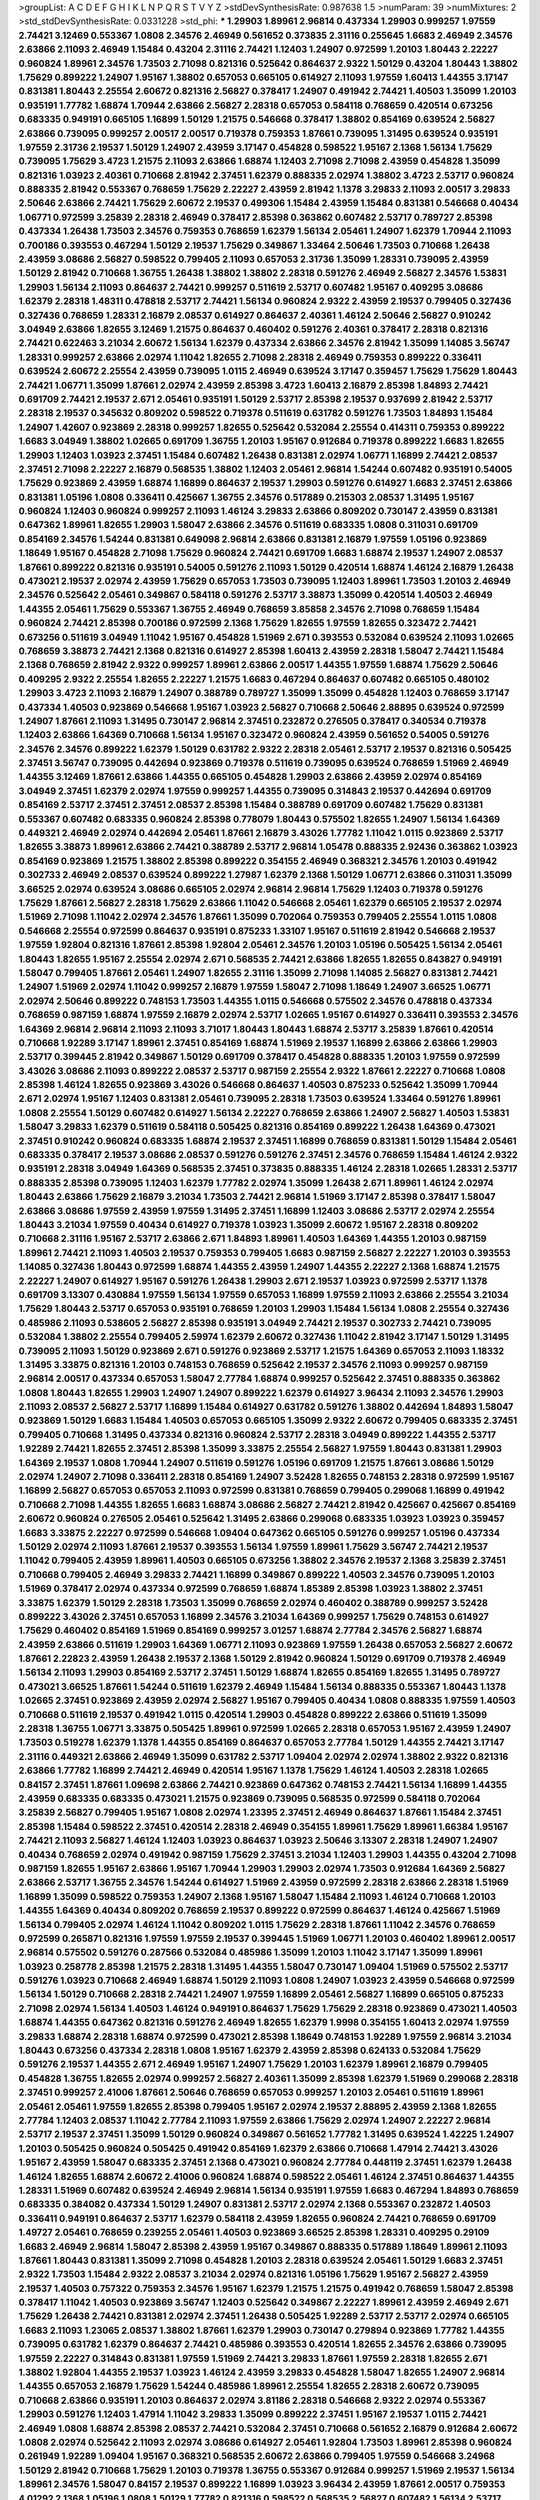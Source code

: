 >groupList:
A C D E F G H I K L
N P Q R S T V Y Z 
>stdDevSynthesisRate:
0.987638 1.5 
>numParam:
39
>numMixtures:
2
>std_stdDevSynthesisRate:
0.0331228
>std_phi:
***
1.29903 1.89961 2.96814 0.437334 1.29903 0.999257 1.97559 2.74421 3.12469 0.553367
1.0808 2.34576 2.46949 0.561652 0.373835 2.31116 0.255645 1.6683 2.46949 2.34576
2.63866 2.11093 2.46949 1.15484 0.43204 2.31116 2.74421 1.12403 1.24907 0.972599
1.20103 1.80443 2.22227 0.960824 1.89961 2.34576 1.73503 2.71098 0.821316 0.525642
0.864637 2.9322 1.50129 0.43204 1.80443 1.38802 1.75629 0.899222 1.24907 1.95167
1.38802 0.657053 0.665105 0.614927 2.11093 1.97559 1.60413 1.44355 3.17147 0.831381
1.80443 2.25554 2.60672 0.821316 2.56827 0.378417 1.24907 0.491942 2.74421 1.40503
1.35099 1.20103 0.935191 1.77782 1.68874 1.70944 2.63866 2.56827 2.28318 0.657053
0.584118 0.768659 0.420514 0.673256 0.683335 0.949191 0.665105 1.16899 1.50129 1.21575
0.546668 0.378417 1.38802 0.854169 0.639524 2.56827 2.63866 0.739095 0.999257 2.00517
2.00517 0.719378 0.759353 1.87661 0.739095 1.31495 0.639524 0.935191 1.97559 2.31736
2.19537 1.50129 1.24907 2.43959 3.17147 0.454828 0.598522 1.95167 2.1368 1.56134
1.75629 0.739095 1.75629 3.4723 1.21575 2.11093 2.63866 1.68874 1.12403 2.71098
2.71098 2.43959 0.454828 1.35099 0.821316 1.03923 2.40361 0.710668 2.81942 2.37451
1.62379 0.888335 2.02974 1.38802 3.4723 2.53717 0.960824 0.888335 2.81942 0.553367
0.768659 1.75629 2.22227 2.43959 2.81942 1.1378 3.29833 2.11093 2.00517 3.29833
2.50646 2.63866 2.74421 1.75629 2.60672 2.19537 0.499306 1.15484 2.43959 1.15484
0.831381 0.546668 0.40434 1.06771 0.972599 3.25839 2.28318 2.46949 0.378417 2.85398
0.363862 0.607482 2.53717 0.789727 2.85398 0.437334 1.26438 1.73503 2.34576 0.759353
0.768659 1.62379 1.56134 2.05461 1.24907 1.62379 1.70944 2.11093 0.700186 0.393553
0.467294 1.50129 2.19537 1.75629 0.349867 1.33464 2.50646 1.73503 0.710668 1.26438
2.43959 3.08686 2.56827 0.598522 0.799405 2.11093 0.657053 2.31736 1.35099 1.28331
0.739095 2.43959 1.50129 2.81942 0.710668 1.36755 1.26438 1.38802 1.38802 2.28318
0.591276 2.46949 2.56827 2.34576 1.53831 1.29903 1.56134 2.11093 0.864637 2.74421
0.999257 0.511619 2.53717 0.607482 1.95167 0.409295 3.08686 1.62379 2.28318 1.48311
0.478818 2.53717 2.74421 1.56134 0.960824 2.9322 2.43959 2.19537 0.799405 0.327436
0.327436 0.768659 1.28331 2.16879 2.08537 0.614927 0.864637 2.40361 1.46124 2.50646
2.56827 0.910242 3.04949 2.63866 1.82655 3.12469 1.21575 0.864637 0.460402 0.591276
2.40361 0.378417 2.28318 0.821316 2.74421 0.622463 3.21034 2.60672 1.56134 1.62379
0.437334 2.63866 2.34576 2.81942 1.35099 1.14085 3.56747 1.28331 0.999257 2.63866
2.02974 1.11042 1.82655 2.71098 2.28318 2.46949 0.759353 0.899222 0.336411 0.639524
2.60672 2.25554 2.43959 0.739095 1.0115 2.46949 0.639524 3.17147 0.359457 1.75629
1.75629 1.80443 2.74421 1.06771 1.35099 1.87661 2.02974 2.43959 2.85398 3.4723
1.60413 2.16879 2.85398 1.84893 2.74421 0.691709 2.74421 2.19537 2.671 2.05461
0.935191 1.50129 2.53717 2.85398 2.19537 0.937699 2.81942 2.53717 2.28318 2.19537
0.345632 0.809202 0.598522 0.719378 0.511619 0.631782 0.591276 1.73503 1.84893 1.15484
1.24907 1.42607 0.923869 2.28318 0.999257 1.82655 0.525642 0.532084 2.25554 0.414311
0.759353 0.899222 1.6683 3.04949 1.38802 1.02665 0.691709 1.36755 1.20103 1.95167
0.912684 0.719378 0.899222 1.6683 1.82655 1.29903 1.12403 1.03923 2.37451 1.15484
0.607482 1.26438 0.831381 2.02974 1.06771 1.16899 2.74421 2.08537 2.37451 2.71098
2.22227 2.16879 0.568535 1.38802 1.12403 2.05461 2.96814 1.54244 0.607482 0.935191
0.54005 1.75629 0.923869 2.43959 1.68874 1.16899 0.864637 2.19537 1.29903 0.591276
0.614927 1.6683 2.37451 2.63866 0.831381 1.05196 1.0808 0.336411 0.425667 1.36755
2.34576 0.517889 0.215303 2.08537 1.31495 1.95167 0.960824 1.12403 0.960824 0.999257
2.11093 1.46124 3.29833 2.63866 0.809202 0.730147 2.43959 0.831381 0.647362 1.89961
1.82655 1.29903 1.58047 2.63866 2.34576 0.511619 0.683335 1.0808 0.311031 0.691709
0.854169 2.34576 1.54244 0.831381 0.649098 2.96814 2.63866 0.831381 2.16879 1.97559
1.05196 0.923869 1.18649 1.95167 0.454828 2.71098 1.75629 0.960824 2.74421 0.691709
1.6683 1.68874 2.19537 1.24907 2.08537 1.87661 0.899222 0.821316 0.935191 0.54005
0.591276 2.11093 1.50129 0.420514 1.68874 1.46124 2.16879 1.26438 0.473021 2.19537
2.02974 2.43959 1.75629 0.657053 1.73503 0.739095 1.12403 1.89961 1.73503 1.20103
2.46949 2.34576 0.525642 2.05461 0.349867 0.584118 0.591276 2.53717 3.38873 1.35099
0.420514 1.40503 2.46949 1.44355 2.05461 1.75629 0.553367 1.36755 2.46949 0.768659
3.85858 2.34576 2.71098 0.768659 1.15484 0.960824 2.74421 2.85398 0.700186 0.972599
2.1368 1.75629 1.82655 1.97559 1.82655 0.323472 2.74421 0.673256 0.511619 3.04949
1.11042 1.95167 0.454828 1.51969 2.671 0.393553 0.532084 0.639524 2.11093 1.02665
0.768659 3.38873 2.74421 2.1368 0.821316 0.614927 2.85398 1.60413 2.43959 2.28318
1.58047 2.74421 1.15484 2.1368 0.768659 2.81942 2.9322 0.999257 1.89961 2.63866
2.00517 1.44355 1.97559 1.68874 1.75629 2.50646 0.409295 2.9322 2.25554 1.82655
2.22227 1.21575 1.6683 0.467294 0.864637 0.607482 0.665105 0.480102 1.29903 3.4723
2.11093 2.16879 1.24907 0.388789 0.789727 1.35099 1.35099 0.454828 1.12403 0.768659
3.17147 0.437334 1.40503 0.923869 0.546668 1.95167 1.03923 2.56827 0.710668 2.50646
2.88895 0.639524 0.972599 1.24907 1.87661 2.11093 1.31495 0.730147 2.96814 2.37451
0.232872 0.276505 0.378417 0.340534 0.719378 1.12403 2.63866 1.64369 0.710668 1.56134
1.95167 0.323472 0.960824 2.43959 0.561652 0.54005 0.591276 2.34576 2.34576 0.899222
1.62379 1.50129 0.631782 2.9322 2.28318 2.05461 2.53717 2.19537 0.821316 0.505425
2.37451 3.56747 0.739095 0.442694 0.923869 0.719378 0.511619 0.739095 0.639524 0.768659
1.51969 2.46949 1.44355 3.12469 1.87661 2.63866 1.44355 0.665105 0.454828 1.29903
2.63866 2.43959 2.02974 0.854169 3.04949 2.37451 1.62379 2.02974 1.97559 0.999257
1.44355 0.739095 0.314843 2.19537 0.442694 0.691709 0.854169 2.53717 2.37451 2.37451
2.08537 2.85398 1.15484 0.388789 0.691709 0.607482 1.75629 0.831381 0.553367 0.607482
0.683335 0.960824 2.85398 0.778079 1.80443 0.575502 1.82655 1.24907 1.56134 1.64369
0.449321 2.46949 2.02974 0.442694 2.05461 1.87661 2.16879 3.43026 1.77782 1.11042
1.0115 0.923869 2.53717 1.82655 3.38873 1.89961 2.63866 2.74421 0.388789 2.53717
2.96814 1.05478 0.888335 2.92436 0.363862 1.03923 0.854169 0.923869 1.21575 1.38802
2.85398 0.899222 0.354155 2.46949 0.368321 2.34576 1.20103 0.491942 0.302733 2.46949
2.08537 0.639524 0.899222 1.27987 1.62379 2.1368 1.50129 1.06771 2.63866 0.311031
1.35099 3.66525 2.02974 0.639524 3.08686 0.665105 2.02974 2.96814 2.96814 1.75629
1.12403 0.719378 0.591276 1.75629 1.87661 2.56827 2.28318 1.75629 2.63866 1.11042
0.546668 2.05461 1.62379 0.665105 2.19537 2.02974 1.51969 2.71098 1.11042 2.02974
2.34576 1.87661 1.35099 0.702064 0.759353 0.799405 2.25554 1.0115 1.0808 0.546668
2.25554 0.972599 0.864637 0.935191 0.875233 1.33107 1.95167 0.511619 2.81942 0.546668
2.19537 1.97559 1.92804 0.821316 1.87661 2.85398 1.92804 2.05461 2.34576 1.20103
1.05196 0.505425 1.56134 2.05461 1.80443 1.82655 1.95167 2.25554 2.02974 2.671
0.568535 2.74421 2.63866 1.82655 1.82655 0.843827 0.949191 1.58047 0.799405 1.87661
2.05461 1.24907 1.82655 2.31116 1.35099 2.71098 1.14085 2.56827 0.831381 2.74421
1.24907 1.51969 2.02974 1.11042 0.999257 2.16879 1.97559 1.58047 2.71098 1.18649
1.24907 3.66525 1.06771 2.02974 2.50646 0.899222 0.748153 1.73503 1.44355 1.0115
0.546668 0.575502 2.34576 0.478818 0.437334 0.768659 0.987159 1.68874 1.97559 2.16879
2.02974 2.53717 1.02665 1.95167 0.614927 0.336411 0.393553 2.34576 1.64369 2.96814
2.96814 2.11093 2.11093 3.71017 1.80443 1.80443 1.68874 2.53717 3.25839 1.87661
0.420514 0.710668 1.92289 3.17147 1.89961 2.37451 0.854169 1.68874 1.51969 2.19537
1.16899 2.63866 2.63866 1.29903 2.53717 0.399445 2.81942 0.349867 1.50129 0.691709
0.378417 0.454828 0.888335 1.20103 1.97559 0.972599 3.43026 3.08686 2.11093 0.899222
2.08537 2.53717 0.987159 2.25554 2.9322 1.87661 2.22227 0.710668 1.0808 2.85398
1.46124 1.82655 0.923869 3.43026 0.546668 0.864637 1.40503 0.875233 0.525642 1.35099
1.70944 2.671 2.02974 1.95167 1.12403 0.831381 2.05461 0.739095 2.28318 1.73503
0.639524 1.33464 0.591276 1.89961 1.0808 2.25554 1.50129 0.607482 0.614927 1.56134
2.22227 0.768659 2.63866 1.24907 2.56827 1.40503 1.53831 1.58047 3.29833 1.62379
0.511619 0.584118 0.505425 0.821316 0.854169 0.899222 1.26438 1.64369 0.473021 2.37451
0.910242 0.960824 0.683335 1.68874 2.19537 2.37451 1.16899 0.768659 0.831381 1.50129
1.15484 2.05461 0.683335 0.378417 2.19537 3.08686 2.08537 0.591276 0.591276 2.37451
2.34576 0.768659 1.15484 1.46124 2.9322 0.935191 2.28318 3.04949 1.64369 0.568535
2.37451 0.373835 0.888335 1.46124 2.28318 1.02665 1.28331 2.53717 0.888335 2.85398
0.739095 1.12403 1.62379 1.77782 2.02974 1.35099 1.26438 2.671 1.89961 1.46124
2.02974 1.80443 2.63866 1.75629 2.16879 3.21034 1.73503 2.74421 2.96814 1.51969
3.17147 2.85398 0.378417 1.58047 2.63866 3.08686 1.97559 2.43959 1.97559 1.31495
2.37451 1.16899 1.12403 3.08686 2.53717 2.02974 2.25554 1.80443 3.21034 1.97559
0.40434 0.614927 0.719378 1.03923 1.35099 2.60672 1.95167 2.28318 0.809202 0.710668
2.31116 1.95167 2.53717 2.63866 2.671 1.84893 1.89961 1.40503 1.64369 1.44355
1.20103 0.987159 1.89961 2.74421 2.11093 1.40503 2.19537 0.759353 0.799405 1.6683
0.987159 2.56827 2.22227 1.20103 0.393553 1.14085 0.327436 1.80443 0.972599 1.68874
1.44355 2.43959 1.24907 1.44355 2.22227 2.1368 1.68874 1.21575 2.22227 1.24907
0.614927 1.95167 0.591276 1.26438 1.29903 2.671 2.19537 1.03923 0.972599 2.53717
1.1378 0.691709 3.13307 0.430884 1.97559 1.56134 1.97559 0.657053 1.16899 1.97559
2.11093 2.63866 2.25554 3.21034 1.75629 1.80443 2.53717 0.657053 0.935191 0.768659
1.20103 1.29903 1.15484 1.56134 1.0808 2.25554 0.327436 0.485986 2.11093 0.538605
2.56827 2.85398 0.935191 3.04949 2.74421 2.19537 0.302733 2.74421 0.739095 0.532084
1.38802 2.25554 0.799405 2.59974 1.62379 2.60672 0.327436 1.11042 2.81942 3.17147
1.50129 1.31495 0.739095 2.11093 1.50129 0.923869 2.671 0.591276 0.923869 2.53717
1.21575 1.64369 0.657053 2.11093 1.18332 1.31495 3.33875 0.821316 1.20103 0.748153
0.768659 0.525642 2.19537 2.34576 2.11093 0.999257 0.987159 2.96814 2.00517 0.437334
0.657053 1.58047 2.77784 1.68874 0.999257 0.525642 2.37451 0.888335 0.363862 1.0808
1.80443 1.82655 1.29903 1.24907 1.24907 0.899222 1.62379 0.614927 3.96434 2.11093
2.34576 1.29903 2.11093 2.08537 2.56827 2.53717 1.16899 1.15484 0.614927 0.631782
0.591276 1.38802 0.442694 1.84893 1.58047 0.923869 1.50129 1.6683 1.15484 1.40503
0.657053 0.665105 1.35099 2.9322 2.60672 0.799405 0.683335 2.37451 0.799405 0.710668
1.31495 0.437334 0.821316 0.960824 2.53717 2.28318 3.04949 0.899222 1.44355 2.53717
1.92289 2.74421 1.82655 2.37451 2.85398 1.35099 3.33875 2.25554 2.56827 1.97559
1.80443 0.831381 1.29903 1.64369 2.19537 1.0808 1.70944 1.24907 0.511619 0.591276
1.05196 0.691709 1.21575 1.87661 3.08686 1.50129 2.02974 1.24907 2.71098 0.336411
2.28318 0.854169 1.24907 3.52428 1.82655 0.748153 2.28318 0.972599 1.95167 1.16899
2.56827 0.657053 0.657053 2.11093 0.972599 0.831381 0.768659 0.799405 0.299068 1.16899
0.491942 0.710668 2.71098 1.44355 1.82655 1.6683 1.68874 3.08686 2.56827 2.74421
2.81942 0.425667 0.425667 0.854169 2.60672 0.960824 0.276505 2.05461 0.525642 1.31495
2.63866 0.299068 0.683335 1.03923 1.03923 0.359457 1.6683 3.33875 2.22227 0.972599
0.546668 1.09404 0.647362 0.665105 0.591276 0.999257 1.05196 0.437334 1.50129 2.02974
2.11093 1.87661 2.19537 0.393553 1.56134 1.97559 1.89961 1.75629 3.56747 2.74421
2.19537 1.11042 0.799405 2.43959 1.89961 1.40503 0.665105 0.673256 1.38802 2.34576
2.19537 2.1368 3.25839 2.37451 0.710668 0.799405 2.46949 3.29833 2.74421 1.16899
0.349867 0.899222 1.40503 2.34576 0.739095 1.20103 1.51969 0.378417 2.02974 0.437334
0.972599 0.768659 1.68874 1.85389 2.85398 1.03923 1.38802 2.37451 3.33875 1.62379
1.50129 2.28318 1.73503 1.35099 0.768659 2.02974 0.460402 0.388789 0.999257 3.52428
0.899222 3.43026 2.37451 0.657053 1.16899 2.34576 3.21034 1.64369 0.999257 1.75629
0.748153 0.614927 1.75629 0.460402 0.854169 1.51969 0.854169 0.999257 3.01257 1.68874
2.77784 2.34576 2.56827 1.68874 2.43959 2.63866 0.511619 1.29903 1.64369 1.06771
2.11093 0.923869 1.97559 1.26438 0.657053 2.56827 2.60672 1.87661 2.22823 2.43959
1.26438 2.19537 2.1368 1.50129 2.81942 0.960824 1.50129 0.691709 0.719378 2.46949
1.56134 2.11093 1.29903 0.854169 2.53717 2.37451 1.50129 1.68874 1.82655 0.854169
1.82655 1.31495 0.789727 0.473021 3.66525 1.87661 1.54244 0.511619 1.62379 2.46949
1.15484 1.56134 0.888335 0.553367 1.80443 1.1378 1.02665 2.37451 0.923869 2.43959
2.02974 2.56827 1.95167 0.799405 0.40434 1.0808 0.888335 1.97559 1.40503 0.710668
0.511619 2.19537 0.491942 1.0115 0.420514 1.29903 0.454828 0.899222 2.63866 0.511619
1.35099 2.28318 1.36755 1.06771 3.33875 0.505425 1.89961 0.972599 1.02665 2.28318
0.657053 1.95167 2.43959 1.24907 1.73503 0.519278 1.62379 1.1378 1.44355 0.854169
0.864637 0.657053 2.77784 1.50129 1.44355 2.74421 3.17147 2.31116 0.449321 2.63866
2.46949 1.35099 0.631782 2.53717 1.09404 2.02974 2.02974 1.38802 2.9322 0.821316
2.63866 1.77782 1.16899 2.74421 2.46949 0.420514 1.95167 1.1378 1.75629 1.46124
1.40503 2.28318 1.02665 0.84157 2.37451 1.87661 1.09698 2.63866 2.74421 0.923869
0.647362 0.748153 2.74421 1.56134 1.16899 1.44355 2.43959 0.683335 0.683335 0.473021
1.21575 0.923869 0.739095 0.568535 0.972599 0.584118 0.702064 3.25839 2.56827 0.799405
1.95167 1.0808 2.02974 1.23395 2.37451 2.46949 0.864637 1.87661 1.15484 2.37451
2.85398 1.15484 0.598522 2.37451 0.420514 2.28318 2.46949 0.354155 1.89961 1.75629
1.89961 1.66384 1.95167 2.74421 2.11093 2.56827 1.46124 1.12403 1.03923 0.864637
1.03923 2.50646 3.13307 2.28318 1.24907 1.24907 0.40434 0.768659 2.02974 0.491942
0.987159 1.75629 2.37451 3.21034 1.12403 1.29903 1.44355 0.43204 2.71098 0.987159
1.82655 1.95167 2.63866 1.95167 1.70944 1.29903 1.29903 2.02974 1.73503 0.912684
1.64369 2.56827 2.63866 2.53717 1.36755 2.34576 1.54244 0.614927 1.51969 2.43959
0.972599 2.28318 2.63866 2.28318 1.51969 1.16899 1.35099 0.598522 0.759353 1.24907
2.1368 1.95167 1.58047 1.15484 2.11093 1.46124 0.710668 1.20103 1.44355 1.64369
0.40434 0.809202 0.768659 2.19537 0.899222 0.972599 0.864637 1.46124 0.425667 1.51969
1.56134 0.799405 2.02974 1.46124 1.11042 0.809202 1.0115 1.75629 2.28318 1.87661
1.11042 2.34576 0.768659 0.972599 0.265871 0.821316 1.97559 1.97559 2.19537 0.399445
1.51969 1.06771 1.20103 0.460402 1.89961 2.00517 2.96814 0.575502 0.591276 0.287566
0.532084 0.485986 1.35099 1.20103 1.11042 3.17147 1.35099 1.89961 1.03923 0.258778
2.85398 1.21575 2.28318 1.31495 1.44355 1.58047 0.730147 1.09404 1.51969 0.575502
2.53717 0.591276 1.03923 0.710668 2.46949 1.68874 1.50129 2.11093 1.0808 1.24907
1.03923 2.43959 0.546668 0.972599 1.56134 1.50129 0.710668 2.28318 2.74421 1.24907
1.97559 1.16899 2.05461 2.56827 1.16899 0.665105 0.875233 2.71098 2.02974 1.56134
1.40503 1.46124 0.949191 0.864637 1.75629 1.75629 2.28318 0.923869 0.473021 1.40503
1.68874 1.44355 0.647362 0.821316 0.591276 2.46949 1.82655 1.62379 1.9998 0.354155
1.60413 2.02974 1.97559 3.29833 1.68874 2.28318 1.68874 0.972599 0.473021 2.85398
1.18649 0.748153 1.92289 1.97559 2.96814 3.21034 1.80443 0.673256 0.437334 2.28318
1.0808 1.95167 1.62379 2.43959 2.85398 0.624133 0.532084 1.75629 0.591276 2.19537
1.44355 2.671 2.46949 1.95167 1.24907 1.75629 1.20103 1.62379 1.89961 2.16879
0.799405 0.454828 1.36755 1.82655 2.02974 0.999257 2.56827 2.40361 1.35099 2.85398
1.62379 1.51969 0.299068 2.28318 2.37451 0.999257 2.41006 1.87661 2.50646 0.768659
0.657053 0.999257 1.20103 2.05461 0.511619 1.89961 2.05461 2.05461 1.97559 1.82655
2.85398 0.799405 1.95167 2.02974 2.19537 2.88895 2.43959 2.1368 1.82655 2.77784
1.12403 2.08537 1.11042 2.77784 2.11093 1.97559 2.63866 1.75629 2.02974 1.24907
2.22227 2.96814 2.53717 2.19537 2.37451 1.35099 1.50129 0.960824 0.349867 0.561652
1.77782 1.31495 0.639524 1.42225 1.24907 1.20103 0.505425 0.960824 0.505425 0.491942
0.854169 1.62379 2.63866 0.710668 1.47914 2.74421 3.43026 1.95167 2.43959 1.58047
0.683335 2.37451 2.1368 0.473021 0.960824 2.77784 0.448119 2.37451 1.62379 1.26438
1.46124 1.82655 1.68874 2.60672 2.41006 0.960824 1.68874 0.598522 2.05461 1.46124
2.37451 0.864637 1.44355 1.28331 1.51969 0.607482 0.639524 2.46949 2.96814 1.56134
0.935191 1.97559 1.6683 0.467294 1.84893 0.768659 0.683335 0.384082 0.437334 1.50129
1.24907 0.831381 2.53717 2.02974 2.1368 0.553367 0.232872 1.40503 0.336411 0.949191
0.864637 2.53717 1.62379 0.584118 2.43959 1.82655 0.960824 2.74421 0.768659 0.691709
1.49727 2.05461 0.768659 0.239255 2.05461 1.40503 0.923869 3.66525 2.85398 1.28331
0.409295 0.29109 1.6683 2.46949 2.96814 1.58047 2.85398 2.43959 1.95167 0.349867
0.888335 0.517889 1.18649 1.89961 2.11093 1.87661 1.80443 0.831381 1.35099 2.71098
0.454828 1.20103 2.28318 0.639524 2.05461 1.50129 1.6683 2.37451 2.9322 1.73503
1.15484 2.9322 2.08537 3.21034 2.02974 0.821316 1.05196 1.75629 1.95167 2.56827
2.43959 2.19537 1.40503 0.757322 0.759353 2.34576 1.95167 1.62379 1.21575 1.21575
0.491942 0.768659 1.58047 2.85398 0.378417 1.11042 1.40503 0.923869 3.56747 1.12403
0.525642 0.349867 2.22227 1.89961 2.43959 2.46949 2.671 1.75629 1.26438 2.74421
0.831381 2.02974 2.37451 1.26438 0.505425 1.92289 2.53717 2.53717 2.02974 0.665105
1.6683 2.11093 1.23065 2.08537 1.38802 1.87661 1.62379 1.29903 0.730147 0.279894
0.923869 1.77782 1.44355 0.739095 0.631782 1.62379 0.864637 2.74421 0.485986 0.393553
0.420514 1.82655 2.34576 2.63866 0.739095 1.97559 2.22227 0.314843 0.831381 1.97559
1.51969 2.74421 3.29833 1.87661 1.97559 2.28318 1.82655 2.671 1.38802 1.92804
1.44355 2.19537 1.03923 1.46124 2.43959 3.29833 0.454828 1.58047 1.82655 1.24907
2.96814 1.44355 0.657053 2.16879 1.75629 1.54244 0.485986 1.89961 2.25554 1.82655
2.28318 2.60672 0.739095 0.710668 2.63866 0.935191 1.20103 0.864637 2.02974 3.81186
2.28318 0.546668 2.9322 2.02974 0.553367 1.29903 0.591276 1.12403 1.47914 1.11042
3.29833 1.35099 0.899222 2.37451 1.95167 2.19537 1.0115 2.74421 2.46949 1.0808
1.68874 2.85398 2.08537 2.74421 0.532084 2.37451 0.710668 0.561652 2.16879 0.912684
2.60672 1.0808 2.02974 0.525642 2.11093 2.02974 3.08686 0.614927 2.05461 1.92804
1.73503 1.89961 2.85398 0.960824 0.261949 1.92289 1.09404 1.95167 0.368321 0.568535
2.60672 2.63866 0.799405 1.97559 0.546668 3.24968 1.50129 2.81942 0.710668 1.75629
1.20103 0.719378 1.36755 0.553367 0.912684 0.999257 1.51969 2.19537 1.56134 1.89961
2.34576 1.58047 0.84157 2.19537 0.899222 1.16899 1.03923 3.96434 2.43959 1.87661
2.00517 0.759353 4.01292 2.1368 1.05196 1.0808 1.50129 1.77782 0.821316 0.598522
0.568535 2.56827 0.607482 1.56134 2.53717 0.935191 1.50129 0.899222 2.34576 1.26438
1.56134 1.95167 2.53717 2.71098 2.25554 1.0808 2.88895 1.31495 1.82655 1.78259
0.888335 1.80443 2.9322 2.53717 2.63866 0.888335 1.87661 1.80443 1.87661 0.999257
0.420514 2.53717 0.972599 1.24907 0.949191 1.95167 1.46124 0.987159 1.73503 2.19537
0.491942 1.51969 0.511619 1.29903 1.6683 2.11093 2.74421 0.584118 1.58047 2.28318
0.691709 1.05196 1.89961 0.631782 2.37451 2.00517 2.37451 2.46949 1.58047 2.59974
0.864637 2.56827 2.11093 2.63866 3.21034 0.561652 1.85389 1.82655 1.24907 1.20103
0.710668 1.64369 0.505425 2.78529 0.799405 0.739095 1.05196 0.999257 3.21034 2.81942
2.53717 1.24907 1.02665 1.80443 3.04949 1.80443 2.37451 2.02974 2.02974 1.24907
0.912684 1.80443 0.511619 0.614927 1.62379 1.68874 2.02974 3.43026 2.53717 0.923869
1.56134 1.12403 1.6683 0.899222 2.08537 0.960824 3.17147 0.561652 1.68874 2.46949
0.972599 0.437334 2.19537 1.62379 1.51969 1.84893 0.923869 1.02665 0.340534 1.75629
0.473021 2.37451 0.532084 2.34576 0.739095 1.24907 0.768659 0.935191 0.437334 1.82655
0.276505 2.63866 3.52428 1.26438 1.29903 1.03923 0.359457 1.95167 1.35099 0.657053
2.63866 1.0808 1.50129 0.532084 1.21575 1.89961 0.614927 0.519278 0.409295 0.999257
1.75629 1.62379 2.37451 2.22227 2.63866 0.314843 2.9322 2.05461 1.75629 2.671
1.87661 0.437334 0.999257 1.75629 3.56747 1.95167 1.95167 0.972599 0.420514 1.77782
1.68874 1.50129 1.15484 1.0808 1.58047 0.420514 1.68874 1.44355 0.683335 0.354155
0.420514 0.546668 0.525642 1.15484 1.50129 2.53717 0.960824 0.639524 2.9322 0.614927
2.71098 1.12403 1.0808 3.38873 0.899222 2.96814 2.46949 0.491942 0.519278 2.34576
1.75629 2.63866 1.54244 0.935191 0.912684 2.53717 1.27987 0.739095 2.37451 2.19537
0.702064 2.71098 1.97559 2.9322 2.19537 1.38802 2.02974 1.87661 1.82655 1.05196
2.63866 0.614927 0.299068 1.46124 1.28331 0.768659 0.553367 2.37451 2.19537 1.58047
3.66525 1.53831 2.19537 2.9322 0.768659 1.03923 2.02974 1.56134 0.778079 2.19537
0.532084 1.28331 0.999257 0.525642 1.29903 1.40503 2.1368 0.923869 0.759353 1.0808
1.77782 2.37451 2.9322 2.05461 0.363862 0.888335 2.46949 1.20103 1.40503 1.15484
2.34576 2.46949 0.336411 1.16899 1.75629 0.639524 2.43959 2.11093 1.03923 1.35099
2.37451 1.97559 0.591276 0.561652 2.9322 0.821316 0.831381 1.06771 1.20103 0.854169
2.34576 1.03923 0.999257 1.62379 1.56134 1.46124 2.28318 1.75629 3.17147 2.81942
1.06771 1.73503 1.82655 2.71098 1.38802 1.26438 0.657053 0.485986 1.64369 1.03923
2.43959 2.53717 2.53717 0.614927 1.58047 0.378417 0.665105 0.299068 0.591276 0.568535
2.63866 0.553367 0.568535 2.11093 0.485986 1.0115 1.50129 1.95167 1.40503 1.46124
1.29903 0.622463 0.710668 0.591276 1.82655 0.899222 1.16899 2.43959 0.778079 0.54005
1.18332 1.46124 2.25554 2.05461 1.64369 0.987159 2.85398 1.58047 2.63866 0.598522
0.631782 3.29833 2.16879 2.11093 1.75629 0.864637 1.50129 2.53717 2.53717 2.43959
2.41006 2.63866 1.58047 2.63866 0.607482 1.21575 0.373835 0.719378 1.24907 1.29903
0.553367 1.82655 0.799405 2.11093 2.56827 0.739095 0.831381 1.44355 0.799405 1.35099
0.748153 3.08686 0.999257 0.425667 3.08686 1.40503 2.16879 0.759353 0.323472 1.89961
2.96814 0.821316 1.11042 1.40503 3.04949 0.43204 1.35099 0.719378 0.710668 0.639524
1.95167 3.17147 3.17147 2.46949 1.73503 0.598522 1.82655 2.28318 1.75629 1.95167
1.46124 0.454828 1.89961 2.43959 2.19537 0.789727 2.85398 0.999257 2.53717 2.37451
0.378417 2.96814 0.739095 2.1368 1.89961 0.546668 1.62379 1.56134 3.61119 1.44355
2.63866 2.85398 0.631782 1.95167 0.831381 2.28318 1.02665 1.82655 0.553367 2.43959
1.64369 0.999257 2.56827 2.53717 1.12403 2.19537 3.08686 0.258778 1.46124 2.22227
0.739095 1.11042 2.41006 2.02974 2.11093 1.12403 1.51969 1.95167 2.05461 1.40503
2.41006 0.368321 1.11042 1.97559 0.546668 1.89961 2.671 1.95167 1.46124 1.42225
2.43959 1.31495 2.25554 0.923869 1.50129 0.560149 2.85398 0.368321 1.26438 1.44355
2.60672 0.553367 0.759353 1.50129 1.35099 0.799405 2.60672 2.28318 1.20103 0.864637
0.935191 2.25554 0.768659 1.12403 2.60672 2.56827 1.75629 2.34576 2.34576 1.82655
1.84893 0.999257 2.16879 1.40503 1.16899 2.53717 0.987159 3.04949 0.314843 1.40503
1.68874 0.409295 2.22227 1.26438 2.31116 2.28318 2.34576 2.05461 1.24907 1.58047
1.28331 0.888335 1.12403 2.28318 1.95167 1.16899 1.68874 3.29833 1.92289 0.561652
0.546668 0.960824 1.62379 2.02974 2.11093 2.53717 2.46949 0.639524 0.437334 0.657053
1.68874 0.691709 0.710668 0.739095 2.31736 2.28318 2.53717 0.923869 0.532084 2.9322
2.53717 0.442694 1.24907 2.11093 2.19537 1.87661 1.87661 0.999257 2.74421 0.831381
2.671 0.665105 0.232872 3.52428 0.854169 2.43959 2.63866 0.768659 2.28318 0.972599
1.80443 1.56134 1.0808 2.96814 2.71098 2.74421 0.675062 2.43959 2.37451 2.37451
2.63866 0.299068 0.525642 1.11042 2.46949 0.843827 0.923869 1.80443 0.491942 0.442694
1.40503 1.40503 0.730147 0.935191 1.62379 0.739095 1.03923 2.71098 1.50129 0.624133
0.821316 2.34576 1.38802 2.28318 1.29903 1.44355 1.75629 2.74421 2.25554 0.778079
2.28318 1.46124 1.33464 2.53717 1.56134 3.17147 0.420514 2.34576 0.710668 0.691709
2.31116 1.82655 2.71098 0.525642 1.21575 2.1368 0.831381 2.02974 1.29903 0.710668
1.59984 2.43959 2.53717 1.11042 0.568535 1.16899 0.739095 1.56134 1.56134 1.87661
0.949191 1.21575 1.50129 1.03923 1.84893 1.21575 1.60413 0.568535 2.16879 2.85398
1.92289 0.854169 2.19537 2.02974 2.53717 2.02974 1.87661 1.56134 0.789727 0.368321
2.02974 0.87758 1.89961 1.44355 0.546668 0.378417 1.62379 1.62379 0.454828 2.05461
0.568535 2.41006 1.82655 2.37451 0.607482 0.568535 2.19537 1.68874 0.960824 0.748153
1.89961 0.665105 0.568535 0.691709 1.75629 0.854169 0.799405 1.42607 1.60413 1.89961
0.546668 0.739095 1.20103 0.768659 3.81186 0.84157 0.525642 2.43959 0.393553 1.0808
1.62379 1.16899 3.00451 0.568535 1.62379 1.02665 0.935191 1.95167 2.74421 2.31116
1.56134 1.97559 1.46124 1.97559 2.25554 1.87661 1.97559 0.768659 1.68874 2.25554
2.88895 2.02974 0.768659 0.719378 0.768659 2.37451 0.999257 1.75629 1.95167 1.97559
1.16899 1.62379 1.68874 2.74421 0.491942 2.34576 1.75629 1.36755 2.11093 1.89961
1.75629 2.671 1.82655 1.92289 2.25554 1.06771 2.74421 1.03923 0.561652 1.06771
2.81942 2.02974 2.41006 0.299068 0.302733 2.37451 0.759353 0.505425 1.03923 0.473021
1.26438 1.21575 2.46949 2.43959 0.467294 1.16899 1.24907 0.454828 2.02974 0.768659
1.73503 1.97559 1.02665 1.18649 0.702064 2.02974 1.27987 2.25554 1.62379 3.17147
0.29109 1.16899 1.80443 2.88895 0.960824 0.485986 1.40503 1.35099 0.821316 2.96814
1.46124 2.28318 3.85858 2.19537 2.53717 2.63866 0.607482 0.40434 2.96814 1.21575
2.11093 2.11093 1.20103 2.37451 0.454828 3.04949 2.74421 1.15484 0.831381 1.33464
1.46124 1.35099 1.68874 2.28318 0.864637 1.73503 1.29903 2.05461 2.11093 2.28318
1.73503 0.665105 0.614927 0.591276 0.875233 3.17147 1.35099 1.89961 0.999257 2.63866
1.29903 2.81942 2.9322 1.21575 0.568535 0.568535 1.35099 1.95167 2.11093 1.82655
2.77784 1.35099 0.532084 1.17212 2.02974 2.28318 3.21034 2.74421 2.53717 1.31495
2.34576 2.28318 1.42225 1.95167 3.00451 1.82655 0.631782 1.97559 0.960824 1.20103
0.639524 1.73503 2.53717 2.46949 0.591276 0.923869 0.748153 2.11093 2.05461 2.19537
1.89961 2.11093 1.46124 0.373835 0.437334 0.561652 0.899222 0.683335 1.33464 1.97559
0.607482 2.11093 1.50129 1.24907 0.639524 1.73503 2.28318 2.81942 1.35099 0.159248
0.607482 2.63866 2.85398 1.73503 0.575502 1.62379 1.80443 2.1368 1.28331 1.64369
0.799405 0.546668 1.38802 1.26438 1.62379 0.673256 2.28318 2.02974 0.639524 1.02665
1.68874 0.454828 1.82655 1.15484 0.568535 1.23395 2.53717 2.74421 0.768659 2.50646
0.999257 1.46124 0.691709 0.546668 0.864637 0.719378 0.657053 1.20103 2.19537 1.36755
2.671 2.25554 0.864637 0.683335 1.62379 1.40503 2.53717 2.74421 2.43959 2.05461
1.56134 1.80443 1.95167 0.591276 1.15484 1.24907 1.51969 2.19537 0.739095 1.87661
2.56827 1.50129 2.53717 0.864637 1.92804 2.37451 1.24907 0.888335 2.63866 0.84157
0.657053 3.01257 3.17147 2.671 2.85398 1.05196 1.50129 2.11093 3.56747 0.454828
1.12403 1.46124 1.29903 2.00517 0.683335 1.35099 1.40503 1.12403 1.75629 2.1368
1.46124 2.19537 1.05196 2.9322 1.75629 2.46949 1.75629 1.44355 2.28318 0.378417
0.759353 2.81942 2.77784 2.28318 1.75629 2.25554 2.11093 1.56134 2.71098 1.75629
2.1368 2.11093 1.03923 1.1378 1.75629 0.999257 3.56747 2.19537 0.311031 1.51969
0.683335 2.63866 3.71017 2.9322 1.62379 2.81942 2.671 2.67816 2.37451 0.799405
2.46949 1.09404 3.33875 1.31495 2.11093 2.74421 1.64369 1.6683 2.19537 2.46949
3.04949 0.854169 2.56827 0.888335 2.22227 0.935191 2.28318 2.85398 2.60672 1.21575
0.511619 1.29903 1.24907 0.363862 2.28318 1.12403 0.899222 2.28318 2.11093 2.63866
1.62379 0.511619 0.739095 0.223915 1.02665 2.96814 2.43959 0.287566 1.77782 1.29903
1.38802 0.999257 0.899222 0.591276 0.710668 1.11042 1.03923 0.999257 2.63866 2.46949
2.56827 1.28331 1.50129 2.37451 1.03923 0.864637 0.710668 0.809202 1.20103 3.43026
2.96814 2.05461 0.923869 2.05461 1.73503 1.82655 1.95167 0.768659 0.799405 0.960824
1.82655 2.19537 0.575502 1.11042 1.62379 1.50129 1.20103 1.12403 1.70944 1.29903
1.70944 2.19537 1.0808 1.82655 2.46949 2.25554 1.97559 2.46949 2.60672 0.888335
1.82655 0.591276 1.38802 0.748153 2.28318 2.43959 0.425667 2.71098 0.568535 1.29903
1.24907 0.525642 1.12403 0.899222 1.50129 0.460402 2.1368 0.454828 1.06771 0.631782
1.26777 1.36755 0.739095 0.864637 0.821316 2.43959 1.46124 1.68874 1.03923 2.19537
3.17147 0.730147 1.16899 2.46949 1.80443 2.05461 1.89961 2.77784 0.999257 1.24907
2.25554 1.15484 1.97559 1.15484 1.16899 2.1368 1.95167 2.11093 2.11093 0.710668
1.95167 0.546668 1.64369 2.77784 2.71098 2.56827 2.02974 1.68874 2.37451 2.05461
2.56827 2.16879 0.710668 3.81186 1.11042 0.497971 1.87661 1.89961 1.75629 2.53717
0.331449 1.95167 0.710668 1.64369 3.08686 2.25554 1.89961 1.62379 2.53717 1.18649
1.82655 2.63866 2.43959 0.923869 3.25839 1.40503 0.831381 1.50129 3.01257 2.19537
1.58047 2.60672 0.683335 3.29833 1.58047 2.74421 2.71098 1.02665 1.03923 2.37451
0.799405 1.68874 1.20103 2.28318 1.12403 3.12469 2.9322 0.287566 1.35099 0.665105
0.960824 1.0808 1.75629 1.24907 1.68874 1.84893 0.789727 0.799405 1.46124 2.19537
3.25839 2.37451 1.46124 2.05461 1.44355 2.08537 0.960824 1.82655 2.05461 2.56827
1.97559 2.28318 2.74421 0.710668 2.34576 0.568535 1.89961 1.58047 0.719378 2.71098
1.46124 1.46124 0.789727 0.437334 0.831381 0.568535 3.43026 2.96814 1.95167 3.66525
1.87661 4.12291 0.425667 1.60413 1.35099 0.854169 1.75629 1.89961 1.68874 2.19537
2.56827 1.09404 1.56134 0.553367 2.43959 2.34576 1.56134 0.172242 1.35099 1.12403
3.04949 2.77784 3.85858 0.864637 1.46124 0.821316 2.56827 1.12403 1.56134 1.89961
0.999257 0.987159 1.80443 0.491942 2.37451 2.56827 1.35099 2.11093 0.739095 0.719378
0.691709 1.12403 0.730147 1.51969 0.831381 0.768659 2.16879 1.46124 0.553367 0.393553
1.12403 0.575502 2.43959 0.584118 2.22227 3.33875 2.16879 1.26438 1.75629 0.605857
0.789727 1.14085 2.05461 0.960824 1.58047 0.591276 0.675062 1.80443 1.95167 1.29903
1.95167 1.95167 0.442694 1.56134 2.28318 0.657053 1.56134 2.24951 0.631782 2.37451
0.768659 1.68874 0.511619 1.73503 2.02974 2.11093 1.16899 0.614927 0.568535 1.6683
0.393553 1.36755 1.40503 1.12403 1.35099 1.82655 0.43204 1.87661 1.16899 2.63866
2.85398 1.62379 2.43959 1.03923 2.37451 3.56747 2.74421 2.46949 1.95167 2.19537
1.68874 2.81942 1.29903 1.95167 3.33875 1.21575 2.37451 1.84893 2.37451 2.02974
0.831381 0.875233 2.28318 1.0808 2.53717 1.0808 0.999257 0.799405 1.29903 2.31116
2.81942 3.04949 2.28318 0.327436 2.25554 1.20103 2.11093 0.821316 0.311031 1.68874
2.11093 0.575502 1.40503 0.923869 0.789727 2.25554 2.85398 2.02974 1.97559 1.31495
0.546668 1.20103 3.43026 0.511619 2.56827 0.473021 0.999257 0.215303 1.56134 1.87661
2.28318 3.08686 1.16899 2.34576 2.96814 1.97559 1.92289 2.671 1.26438 2.96814
0.912684 1.56134 2.37451 2.96814 2.02974 1.02665 0.84157 2.11093 1.82655 1.24907
1.95167 2.56827 2.85398 1.18649 1.6683 2.74421 3.43026 0.899222 0.568535 0.622463
2.05461 2.08537 1.33464 1.58047 2.11093 1.58047 1.80443 1.29903 1.03923 3.38873
1.58047 2.60672 0.999257 1.50129 0.525642 1.95167 0.388789 0.607482 1.46124 2.05461
2.74421 0.437334 1.70944 1.89961 2.28318 3.17147 2.46949 0.607482 3.71017 1.09698
1.31495 1.95167 0.614927 0.923869 0.607482 0.607482 1.87661 2.16879 3.29833 0.553367
1.84893 0.923869 1.0808 1.51969 2.11093 2.46949 2.28318 2.60672 0.591276 1.35099
1.51969 1.89961 0.631782 0.987159 1.20103 0.393553 2.96814 0.972599 1.56134 0.491942
4.22458 1.62379 3.17147 1.06771 2.37451 0.864637 1.92289 1.20103 0.657053 2.02974
1.62379 0.532084 1.95167 1.44355 1.31495 0.40434 2.50646 1.68874 0.584118 1.75629
1.92804 2.81942 2.43959 0.831381 0.665105 1.95167 0.287566 1.87661 1.20103 1.11042
1.92289 0.923869 2.28318 2.11093 2.37451 1.40503 2.41006 1.38802 0.809202 1.40503
0.799405 2.02974 1.0808 0.29109 1.24907 0.340534 2.56827 1.68874 1.87661 2.46949
1.24907 2.671 2.37451 1.97559 3.25839 0.960824 0.568535 0.505425 0.710668 0.614927
1.95167 2.53717 0.748153 1.03923 1.12403 2.37451 1.28331 0.665105 1.40503 0.553367
2.34576 2.74421 0.759353 0.799405 1.06771 1.40503 0.888335 1.6683 0.54005 0.949191
2.37451 0.854169 1.21575 0.821316 2.671 2.37451 1.46124 1.82655 2.81942 2.19537
1.44355 0.553367 0.831381 0.505425 1.58047 2.96814 1.29903 1.38802 1.68874 0.710668
0.449321 1.56134 0.999257 1.89961 1.12403 1.75629 1.73503 1.92289 2.49975 0.657053
0.425667 1.95167 0.768659 0.553367 2.63866 0.759353 1.03923 0.665105 1.97559 1.51969
0.935191 1.35099 1.80443 2.02974 2.53717 2.71098 0.923869 1.26438 2.34576 1.68874
0.491942 2.02974 2.05461 2.46949 1.87661 0.799405 1.40503 1.03923 3.08686 1.06771
2.08537 0.251874 0.899222 1.29903 1.51969 1.11042 1.58047 1.75629 2.43959 1.85389
2.63866 2.37451 1.87661 1.75629 2.59974 0.473021 2.08537 1.29903 1.75629 1.82655
2.9322 1.95167 2.53717 1.12403 2.16879 1.89961 1.64369 1.12403 0.40434 1.82655
2.05461 1.89961 2.28318 2.71098 1.11042 3.62088 1.89961 2.02974 1.75629 2.74421
1.29903 0.999257 0.923869 0.261949 1.80443 1.11042 0.730147 0.854169 0.821316 0.949191
1.56134 2.05461 1.70944 2.28318 0.437334 1.80443 1.29903 0.683335 2.53717 1.09698
2.00517 1.35099 3.21034 3.04949 1.12403 1.26438 1.20103 2.19537 1.64369 1.51969
0.748153 1.16899 1.02665 0.449321 1.56134 1.35099 2.81942 0.622463 0.739095 1.82655
0.683335 0.665105 1.03923 2.41006 1.73503 1.38802 1.42225 0.935191 0.999257 1.89961
0.614927 3.08686 1.44355 1.82655 0.759353 0.568535 0.568535 0.639524 1.12403 1.50129
0.575502 2.19537 2.34576 1.56134 1.68874 1.50129 2.63866 2.19537 0.935191 0.831381
0.478818 0.987159 3.4723 0.442694 2.63866 0.759353 2.74421 1.11042 0.923869 1.35099
1.75629 2.02974 0.460402 2.46949 0.728194 2.46949 1.31495 0.949191 1.23395 0.460402
0.999257 3.04949 0.29109 0.710668 1.97559 1.75629 0.437334 2.63866 0.388789 2.28318
1.68874 1.44355 2.63866 3.17147 1.42225 1.75629 1.77782 1.82655 2.16879 2.19537
2.25554 0.821316 1.73503 2.25554 2.81942 3.08686 0.789727 2.9322 1.95167 1.51969
0.768659 2.77784 0.935191 2.43959 1.75629 1.29903 0.972599 1.29903 1.03923 1.15484
2.25554 2.71098 1.02665 2.43959 2.02974 1.44355 0.710668 1.26438 1.51969 1.75629
0.999257 1.09404 2.1368 0.960824 0.960824 2.19537 2.02974 1.59984 2.19537 2.34576
2.11093 2.28318 2.33949 1.62379 1.51969 2.37451 1.56134 0.302733 1.40503 1.95167
1.87661 0.649098 1.89961 2.11093 0.420514 2.11093 2.11093 0.657053 1.12403 0.546668
1.03923 0.710668 2.74421 0.888335 2.11093 1.56134 2.28318 1.95167 1.62379 1.42225
1.82655 0.899222 0.691709 0.546668 1.12403 0.691709 0.409295 1.0808 2.85398 2.19537
0.532084 0.525642 0.864637 0.443881 1.89961 2.671 0.821316 0.999257 2.53717 1.46124
0.910242 1.56134 1.47914 2.19537 0.473021 1.64369 0.511619 0.854169 0.864637 1.03923
1.97559 1.29903 2.19537 0.691709 0.999257 1.68874 1.06771 2.56827 0.935191 2.53717
0.710668 1.29903 1.12403 0.378417 0.949191 2.85398 2.46949 2.02974 0.972599 1.95167
1.20103 1.62379 3.29833 1.56134 2.96814 0.899222 1.64369 1.56134 0.789727 0.864637
1.68874 2.56827 2.34576 2.25554 3.08686 0.639524 2.16879 1.02665 3.04949 1.75629
2.46949 2.05461 2.1368 2.81942 1.82655 2.11093 1.87661 2.1368 2.25554 2.56827
0.710668 2.56827 2.19537 2.50646 2.53717 2.74421 2.19537 0.467294 2.19537 1.33464
1.84893 0.665105 0.614927 1.50129 0.614927 2.02974 0.999257 2.25554 2.28318 0.631782
2.28318 3.43026 1.97559 2.53717 0.960824 1.35099 2.74421 1.87661 2.05461 1.56134
2.11093 3.08686 1.06771 1.68874 2.28318 1.38802 1.50129 0.378417 2.46949 2.46949
0.553367 2.28318 2.74421 2.53717 2.37451 1.89961 2.11093 2.96814 1.11042 0.799405
1.77782 1.73503 1.20103 2.74421 0.505425 1.80443 1.51969 2.34576 1.95167 0.420514
2.11093 0.657053 1.68874 2.53717 0.899222 0.665105 2.63866 2.53717 0.449321 0.864637
0.854169 2.05461 0.854169 2.41006 0.987159 0.614927 1.73503 0.854169 0.972599 2.53717
1.20103 2.53717 1.29903 2.25554 2.28318 1.03923 0.323472 0.923869 0.473021 1.87661
1.75629 1.50129 0.710668 1.80443 1.62379 1.15484 1.68874 3.43026 1.95167 1.47914
1.46124 1.40503 1.95167 2.11093 1.68874 1.29903 1.75629 2.1368 1.20103 3.25839
2.56827 2.02974 1.87661 0.960824 0.354155 0.864637 1.29903 0.739095 1.42225 2.56827
0.960824 1.97559 2.34576 2.19537 1.97559 1.68874 1.56134 3.81186 1.50129 1.75629
1.38802 2.37451 2.34576 2.08537 2.53717 0.831381 1.35099 2.96814 0.739095 2.63866
2.11093 2.02974 0.912684 0.575502 2.96814 0.923869 2.63866 1.21575 1.05196 0.935191
0.710668 0.768659 0.29109 2.85398 1.70944 0.748153 0.485986 0.473021 2.60672 2.53717
3.00451 0.912684 1.92804 1.68874 1.75629 0.568535 1.42225 0.546668 0.831381 0.631782
0.311031 1.29903 2.46949 2.19537 1.36755 3.43026 0.923869 0.691709 0.29109 0.789727
1.68874 2.63866 1.68874 1.40503 0.485986 1.44355 1.33464 1.24907 2.43959 0.789727
1.64369 2.05461 0.831381 1.51969 2.02974 0.730147 1.82655 1.21575 1.12403 0.960824
0.491942 1.12403 1.51969 0.657053 0.831381 0.657053 2.60672 0.525642 2.08537 1.40503
0.854169 2.74421 2.63866 0.319556 1.68874 2.11093 1.77782 2.28318 0.614927 0.888335
1.97559 1.11042 0.789727 0.691709 0.710668 0.511619 1.87661 2.96814 2.49975 0.854169
1.64369 2.19537 0.505425 2.53717 0.759353 1.06771 2.9322 2.02974 1.50129 0.575502
0.232872 0.789727 1.35099 2.46949 2.74421 1.73503 0.864637 0.739095 1.62379 0.831381
0.332338 1.56134 2.34576 1.35099 2.11093 2.34576 2.28318 1.31495 1.60413 2.28318
1.73503 1.50129 2.34576 1.75629 2.11093 3.4723 1.51969 1.46124 0.614927 0.854169
1.20103 0.719378 0.719378 1.82655 2.96814 2.63866 0.789727 0.768659 1.68874 0.478818
3.38873 2.02974 1.0808 1.21575 1.0808 1.77782 0.675062 1.1378 0.393553 0.665105
1.82655 1.36755 2.05461 0.710668 1.51969 0.414311 0.491942 0.923869 2.9322 0.409295
1.46124 2.19537 2.56827 1.26438 3.08686 2.85398 1.35099 0.960824 1.68874 1.06771
1.82655 1.89961 2.46949 0.999257 0.710668 2.56827 1.46124 0.505425 0.336411 0.739095
1.46124 1.73503 0.888335 0.639524 0.639524 0.923869 1.03923 2.43959 2.19537 2.16879
2.37451 1.40503 0.888335 1.68874 2.37451 1.58047 1.15484 1.80443 1.87661 0.393553
0.730147 2.02974 0.591276 1.46124 1.29903 1.95167 1.40503 2.25554 2.671 0.799405
0.561652 1.89961 1.11042 1.29903 2.16879 2.08537 0.607482 0.899222 2.85398 2.46949
1.58047 0.251874 0.831381 1.62379 2.34576 2.28318 3.17147 1.84893 3.17147 1.95167
2.56827 2.11093 2.11093 0.748153 1.80443 1.06771 0.972599 2.81942 3.17147 0.888335
0.719378 1.68874 2.19537 0.349867 3.43026 2.74421 1.40503 2.28318 1.09404 2.02974
1.46124 1.26438 0.657053 2.11093 2.74421 0.591276 1.12403 1.40503 0.888335 2.71098
1.97559 0.702064 1.80443 2.1368 1.0808 1.38802 0.799405 3.08686 1.80443 1.82655
1.75629 1.24907 2.11093 1.84893 0.511619 2.41006 0.87758 1.05478 1.15484 2.11093
2.43959 1.87661 1.56134 2.53717 0.923869 2.34576 1.06771 2.53717 0.473021 0.591276
2.19537 2.25554 3.43026 2.31736 1.46124 0.631782 1.64369 1.80443 1.20103 1.97559
2.37451 0.40434 1.24907 1.51969 1.51969 1.89961 2.19537 1.0808 1.16899 1.03923
2.02974 2.25554 0.768659 2.08537 0.831381 2.28318 1.03923 1.44355 1.73039 1.82655
0.409295 2.25554 1.28331 0.354155 0.799405 0.759353 1.38802 1.58047 2.22227 2.56827
1.03923 2.02974 2.60672 1.58047 0.454828 1.28331 1.73503 0.393553 1.15484 0.831381
0.314843 2.19537 0.854169 1.70944 1.84893 0.561652 1.87661 2.02974 0.831381 0.710668
3.17147 0.923869 0.768659 2.37451 2.43959 2.37451 0.730147 1.38802 3.21034 2.85398
1.82655 3.13307 2.22227 1.16899 1.21575 2.96814 1.24907 2.9322 0.437334 2.16879
1.21575 1.44355 0.639524 2.28318 1.87661 0.437334 1.03923 2.02974 1.58047 2.63866
2.1368 0.568535 1.75629 2.28318 0.739095 1.29903 1.11042 2.74421 0.568535 0.768659
1.02665 0.864637 2.43959 0.710668 2.56827 0.584118 2.34576 1.46124 1.92289 1.26438
0.923869 0.821316 1.58047 3.96434 0.799405 2.16879 2.74421 0.831381 0.409295 2.31736
1.6683 2.08537 1.24907 1.62379 0.383054 0.311031 0.388789 4.07299 0.799405 0.532084
1.06771 1.62379 0.425667 2.31116 1.68874 1.26438 2.43959 1.68874 1.21575 1.50129
1.0115 1.42225 2.11093 0.409295 0.575502 0.575502 2.63866 0.888335 1.62379 2.56827
2.46949 2.08537 0.888335 2.43959 0.546668 1.64369 1.29903 1.36755 0.899222 2.02974
1.75629 2.22227 1.35099 1.70944 1.38802 2.50646 2.81942 1.37122 0.960824 1.03923
0.425667 0.730147 1.29903 1.44355 2.74421 0.657053 2.28318 0.460402 0.614927 1.68874
1.62379 2.11093 1.75629 1.46124 0.568535 2.96814 1.03923 0.999257 2.28318 1.89961
1.46124 1.75629 0.899222 1.80443 2.02974 1.21575 3.29833 1.97559 2.07979 0.935191
0.691709 2.1368 0.789727 1.82655 1.97559 1.56134 2.46949 0.349867 1.62379 1.03923
2.74421 1.80443 2.88895 0.388789 2.81942 1.21575 0.923869 2.34576 0.809202 3.29833
0.821316 2.671 2.07979 1.0808 0.999257 2.53717 2.05461 1.70944 1.03923 3.17147
1.15484 1.03923 1.11042 0.631782 2.53717 0.673256 0.987159 2.85398 1.33464 1.0808
0.345632 1.46124 1.9998 1.56134 0.888335 2.43959 2.22227 1.02665 1.54244 2.11093
2.46949 0.454828 2.43959 0.799405 2.31116 0.665105 1.60413 0.631782 0.473021 1.33464
0.491942 0.349867 1.35099 1.62379 2.40361 2.31116 2.05461 3.17147 1.62379 1.05196
0.497971 1.18332 1.68874 1.06771 0.354155 1.95167 0.710668 0.935191 1.35099 1.29903
2.34576 1.82655 2.37451 2.46949 2.25554 2.671 1.40503 2.37451 1.28331 1.97559
1.46124 1.0115 1.05196 1.75629 3.21034 2.43959 0.568535 2.74421 1.87661 3.29833
0.999257 1.87661 0.657053 0.349867 1.12403 2.43959 0.768659 0.710668 0.349867 2.11093
0.299068 1.31495 3.52428 1.46124 0.888335 2.46949 1.82655 2.43959 1.87661 0.768659
0.831381 1.40503 2.85398 2.63866 3.13307 2.63866 2.60672 1.15484 0.349867 1.68874
0.888335 0.710668 0.768659 2.19537 0.888335 2.11093 0.388789 0.789727 1.95167 2.43959
2.46949 2.34576 2.77784 0.665105 1.68874 2.19537 1.15484 2.11093 2.28318 0.511619
0.622463 1.0115 1.35099 1.28331 2.74421 0.809202 2.43959 2.43959 0.323472 2.46949
1.05196 0.546668 0.799405 1.23065 1.26438 1.56134 1.95167 2.16879 2.60672 2.81942
3.08686 1.75629 2.37451 0.336411 1.06771 1.03923 3.17147 2.19537 1.31495 1.28331
1.54244 1.15484 2.74421 2.88895 2.11093 2.46949 0.473021 2.53717 1.40503 1.0115
1.56134 2.60672 2.08537 2.37451 2.63866 0.899222 2.11093 0.40434 3.25839 2.19537
1.20103 3.29833 1.97559 0.420514 1.26438 2.46949 1.40503 1.21575 1.24907 2.85398
0.473021 3.08686 2.53717 2.28318 2.46949 2.19537 1.21575 0.748153 2.63866 0.614927
1.15484 2.16879 1.51969 1.87661 2.53717 0.340534 2.05461 1.03923 0.607482 1.11042
2.53717 1.46124 1.40503 2.05461 1.64369 0.591276 2.46949 2.60672 1.03923 2.11093
0.888335 0.987159 0.799405 1.51969 0.449321 2.77784 1.24907 2.74421 0.568535 1.56134
2.53717 2.74421 1.68874 0.383054 1.64369 2.71098 1.0808 1.58047 1.75629 2.63866
0.960824 1.75629 1.62379 0.949191 2.85398 2.43959 2.08537 1.06771 1.87661 1.80443
2.81942 2.43959 2.81942 2.37451 1.0808 2.11093 0.607482 1.0808 2.85398 2.43959
2.16879 0.409295 1.29903 0.239255 2.16879 1.97559 2.74421 1.73503 0.442694 2.63866
1.56134 1.62379 1.24907 1.03923 0.935191 0.505425 1.06771 0.768659 2.11093 1.15484
2.63866 1.89961 2.37451 1.24907 1.68874 0.505425 1.62379 2.85398 1.46124 0.789727
0.657053 0.683335 2.37451 2.05461 1.21575 3.04949 2.16879 0.935191 0.768659 0.607482
0.999257 0.311031 1.80443 2.74421 2.85398 0.505425 1.03923 0.467294 2.28318 1.75629
1.42225 1.40503 1.11042 0.473021 2.46949 2.31116 0.748153 0.923869 0.999257 0.614927
0.719378 1.62379 1.68874 1.35099 1.87661 0.864637 0.949191 1.62379 1.38802 2.96814
0.546668 3.43026 2.43959 1.36755 2.31116 0.409295 0.702064 2.85398 2.63866 0.799405
1.62379 1.29903 0.864637 2.22227 2.28318 0.454828 0.657053 0.778079 1.51969 1.40503
0.437334 2.43959 1.68874 2.19537 0.454828 2.34576 0.854169 1.73503 0.683335 0.491942
0.614927 1.95167 2.96814 0.29109 0.854169 1.0115 2.02974 2.46949 3.04949 1.0115
1.50129 1.50129 1.87661 2.85398 2.63866 1.15484 1.46124 0.854169 1.51969 2.63866
3.43026 1.51969 1.6683 2.28318 0.960824 3.21034 0.899222 1.82655 1.38802 1.62379
2.19537 0.888335 1.31495 2.34576 3.43026 2.1368 0.591276 2.1368 1.70944 2.37451
1.15484 1.95167 2.28318 2.28318 1.03923 1.03923 1.0808 0.473021 2.25554 1.56134
2.96814 2.37451 1.46124 2.60672 2.63866 0.864637 2.19537 2.25554 2.56827 1.80443
1.68874 2.74421 2.63866 1.68874 1.06771 2.74421 1.97559 2.11093 1.70944 0.768659
1.75629 1.87661 1.03923 2.71098 0.854169 1.62379 3.08686 1.77782 2.05461 2.53717
1.36755 0.972599 2.74421 1.35099 2.05461 2.25554 2.05461 1.12403 1.05478 0.691709
1.68874 2.37451 1.03923 0.799405 1.21575 1.40503 2.34576 3.17147 2.19537 1.11042
3.08686 0.899222 1.03923 0.605857 1.46124 0.821316 0.591276 1.26438 2.19537 1.16899
0.473021 2.34576 0.864637 1.75629 3.21034 2.31116 0.831381 1.15484 0.960824 1.31495
1.51969 1.51969 1.31495 2.34576 1.60413 2.19537 1.20103 0.710668 3.33875 4.82322
0.561652 2.43959 1.62379 1.12403 0.336411 1.11042 1.26438 0.665105 1.47914 2.46949
1.87661 1.15484 1.16899 1.6683 0.768659 1.03923 0.923869 0.739095 2.9322 0.584118
0.864637 0.923869 2.63866 1.87661 0.665105 1.20103 2.46949 2.9322 2.28318 3.29833
2.19537 1.89961 0.960824 0.831381 2.28318 2.46949 1.75629 1.15484 1.21575 1.35099
2.31736 1.42607 1.46124 0.888335 0.960824 2.19537 0.568535 2.53717 2.11093 2.11093
2.43959 2.53717 1.97559 3.4723 0.960824 2.671 2.1368 0.546668 2.85398 1.03923
0.739095 1.95167 0.349867 1.33464 0.748153 2.31116 2.22227 3.04949 0.854169 2.53717
2.28318 2.46949 1.75629 2.25554 1.21575 1.21575 0.561652 0.899222 0.864637 1.35099
0.768659 0.888335 0.799405 2.81942 0.491942 1.21575 2.74421 0.415423 2.34576 1.58047
2.9322 0.759353 3.17147 2.63866 1.75629 0.960824 1.29903 2.74421 2.63866 1.15484
3.21034 0.821316 2.74421 2.53717 2.9322 2.08537 1.64369 2.43959 1.40503 1.68874
2.28318 1.36755 1.82655 0.923869 1.44355 1.38802 1.80443 2.74421 1.46124 1.87661
2.63866 2.37451 2.81942 2.28318 1.40503 2.53717 1.50129 1.92289 0.591276 3.04949
0.972599 0.768659 1.82655 0.843827 1.24907 0.935191 2.88895 2.96814 2.85398 1.82655
2.63866 0.607482 2.02974 3.33875 1.68874 1.24907 2.46949 2.9322 2.53717 2.63866
1.44355 2.71098 1.46124 2.74421 2.22227 1.44355 1.75629 2.19537 2.28318 1.62379
1.82655 2.19537 0.665105 1.12403 1.68874 2.19537 1.95167 0.631782 2.02974 0.960824
0.683335 2.34576 2.11093 1.26438 3.08686 0.553367 2.19537 1.44355 2.19537 0.888335
2.46949 2.53717 1.78259 1.46124 2.77784 1.82655 2.74421 1.64369 1.58047 0.899222
0.538605 0.675062 2.37451 0.683335 0.409295 3.04949 2.63866 0.614927 0.532084 0.449321
0.923869 1.15484 1.92804 0.809202 1.35099 0.591276 2.02974 1.95167 2.40361 1.03923
0.420514 3.21034 0.584118 2.02974 2.9322 1.68874 2.63866 2.28318 1.33464 1.21575
3.43026 0.665105 0.864637 1.89961 0.719378 2.96814 0.831381 2.74421 1.82655 1.68874
1.62379 2.37451 1.89961 2.671 2.63866 1.95167 0.258778 0.719378 1.97559 2.11093
1.06771 2.19537 1.6683 2.74421 2.34576 0.923869 1.40503 0.748153 1.51969 0.388789
0.420514 2.08537 0.467294 1.24907 0.864637 0.511619 1.15484 1.03923 0.710668 1.80443
0.532084 0.575502 2.37451 2.02974 0.525642 0.854169 1.9998 1.89961 0.768659 1.03923
1.11042 1.75629 1.38802 1.62379 1.0808 2.81942 2.56827 1.64369 0.546668 1.73503
2.34576 2.63866 0.899222 1.68874 2.671 2.05461 2.43959 0.935191 2.08537 2.81942
1.0808 2.53717 1.89961 1.73503 0.748153 1.89961 1.60413 1.80443 0.768659 1.12403
0.363862 1.12403 1.29903 0.691709 1.68874 0.454828 0.299068 1.24907 1.20103 0.568535
1.06771 1.97559 1.89961 2.53717 1.97559 1.20103 2.96814 2.25554 1.56134 3.04949
1.24907 1.56134 0.388789 1.62379 2.37451 1.95167 2.56827 0.460402 0.739095 0.946652
1.60413 2.22227 2.28318 0.821316 0.960824 1.56134 2.28318 2.53717 0.340534 1.53831
0.437334 0.972599 1.60413 1.18649 0.999257 1.80443 1.0808 2.77784 2.34576 1.6683
2.02974 0.999257 1.56134 1.89961 2.53717 0.420514 0.691709 2.74421 2.53717 2.85398
0.665105 2.37451 3.08686 3.56747 3.08686 
>categories:
0 0
1 0
>mixtureAssignment:
0 0 0 0 1 1 0 0 0 1 0 0 1 0 1 0 0 0 0 0 1 0 1 0 1 1 1 1 1 1 1 0 0 1 1 0 1 0 1 0 1 0 0 1 0 1 0 1 0 0
0 1 0 0 0 1 1 1 1 1 0 1 1 1 0 0 0 1 1 1 1 1 0 0 0 0 0 0 0 0 0 0 1 1 1 0 0 0 0 0 0 0 1 1 1 1 0 1 0 0
0 1 0 1 1 1 0 0 1 1 1 0 1 1 1 1 1 0 0 0 0 0 0 0 0 0 1 1 1 1 0 0 1 1 0 1 1 1 0 1 0 0 0 0 0 0 1 1 0 1
1 1 0 1 1 0 0 0 1 0 1 1 1 1 1 1 1 1 0 1 0 1 1 1 1 0 1 0 1 1 1 0 0 0 0 1 1 1 0 0 0 0 1 0 1 0 0 0 1 0
1 0 1 0 1 1 0 0 1 0 1 0 1 0 1 0 1 0 0 1 1 1 1 0 1 1 0 0 1 1 1 1 1 0 1 1 1 0 1 0 0 1 0 0 0 1 1 1 1 0
1 1 1 1 0 1 1 1 1 1 1 1 1 1 0 1 1 0 1 0 0 1 0 1 0 1 1 1 1 0 0 1 0 1 1 1 0 0 0 1 1 0 1 1 0 1 1 0 1 1
1 1 1 1 1 1 1 1 1 1 1 1 1 1 1 0 1 1 1 0 0 0 1 1 1 1 0 1 0 0 1 1 1 0 0 0 0 1 0 1 1 0 1 0 1 1 1 1 0 1
1 0 0 1 1 1 1 1 0 0 1 0 1 1 1 1 1 1 0 1 1 1 0 0 1 0 0 0 0 1 1 1 1 1 1 1 1 0 1 0 0 1 1 0 1 0 0 1 1 1
1 1 1 1 0 0 0 0 1 1 1 1 1 1 1 1 1 1 1 1 1 0 0 0 1 1 1 1 0 1 0 1 1 1 0 0 0 1 0 1 0 1 1 1 1 1 1 1 1 1
0 1 1 0 0 1 1 1 1 1 1 1 1 1 1 0 1 1 1 0 1 1 0 1 1 1 1 1 0 1 0 0 1 1 1 1 0 1 1 0 0 1 1 1 0 1 0 1 1 1
1 1 0 0 1 1 0 1 1 1 0 1 1 0 1 0 1 0 0 0 1 0 0 0 0 1 1 1 1 1 0 1 0 0 1 0 0 0 1 0 0 1 1 0 1 0 1 1 0 1
1 0 1 1 0 1 1 1 1 1 1 0 0 1 0 1 0 1 1 0 0 1 0 1 1 1 1 1 0 0 0 0 0 1 1 0 1 1 1 1 1 1 1 0 0 0 1 1 0 1
0 1 1 1 1 1 1 1 1 0 0 1 1 1 1 0 1 1 1 1 1 1 1 1 1 0 1 0 0 0 1 0 0 0 1 0 1 0 1 1 0 1 1 0 1 1 1 0 0 1
0 1 1 0 1 0 1 1 1 1 0 0 0 1 1 1 1 1 1 1 0 1 1 1 0 0 1 1 1 1 1 1 0 1 1 1 0 1 1 1 1 1 0 1 1 0 1 1 0 0
1 1 0 1 0 1 0 1 1 1 0 1 0 0 0 0 0 0 0 0 1 0 0 1 0 1 1 1 1 0 0 1 0 0 0 0 0 1 1 1 0 1 1 0 1 1 1 1 1 0
1 1 1 1 1 0 1 1 1 0 1 1 0 0 1 1 0 1 0 1 0 1 0 1 1 1 0 0 1 0 1 1 1 0 1 1 0 0 0 0 1 0 0 1 0 0 1 1 0 0
1 1 1 1 1 1 0 1 0 1 1 1 1 0 1 1 0 0 0 1 1 0 0 0 0 0 0 0 1 1 0 0 0 0 0 0 1 0 1 0 1 0 0 1 1 1 1 1 1 0
1 0 1 0 1 1 1 0 1 0 1 1 1 1 0 0 0 0 0 0 0 0 1 0 0 1 1 0 0 1 1 1 0 1 1 1 1 1 0 1 0 0 1 0 1 1 1 1 0 0
1 0 1 0 1 1 0 1 0 1 1 1 1 0 0 0 1 1 1 0 0 1 0 0 0 1 0 1 1 0 1 1 1 0 0 1 1 1 0 1 1 0 1 0 1 1 0 1 0 1
0 0 1 0 0 1 0 1 0 1 1 1 0 1 1 1 1 1 0 0 0 0 0 1 0 0 1 1 1 0 0 0 1 0 0 0 0 0 0 0 1 0 0 0 1 1 0 0 1 0
0 1 1 0 0 1 1 1 1 1 1 0 1 1 1 1 0 1 1 1 0 1 1 1 0 1 0 0 1 1 1 1 1 0 1 1 0 0 0 1 0 0 0 1 1 1 0 0 0 0
1 0 0 0 0 0 0 1 0 0 1 1 1 1 0 1 0 1 0 1 1 1 1 1 1 0 0 1 1 0 1 0 1 1 1 0 1 1 1 0 1 1 0 0 1 1 1 1 1 1
1 1 1 0 1 1 0 0 0 0 0 0 0 0 1 1 1 1 1 0 0 1 1 1 1 1 0 0 0 1 0 1 0 0 0 1 1 1 1 1 1 1 0 1 0 1 1 0 0 1
0 1 1 0 1 1 0 1 1 0 1 1 1 0 0 1 1 1 1 1 0 1 1 0 1 0 1 0 1 1 1 0 1 1 1 1 1 1 1 1 1 1 1 0 0 1 0 1 1 1
1 1 0 1 0 1 0 1 0 1 1 1 0 0 0 1 0 0 0 1 0 0 0 0 0 0 0 1 1 1 1 0 1 0 1 0 0 0 0 0 0 0 1 0 0 1 1 1 0 1
1 0 1 0 1 1 1 1 1 1 1 1 1 0 1 1 1 0 1 1 0 0 0 0 1 1 0 1 0 1 0 1 0 1 1 0 1 1 1 0 0 1 0 0 0 0 0 0 1 0
1 0 0 0 1 0 1 1 1 1 0 1 1 0 1 1 0 1 0 1 1 1 0 0 0 0 1 1 1 1 0 1 1 0 1 0 1 0 1 1 0 1 1 0 1 0 1 1 1 1
0 1 0 0 1 1 0 1 0 0 0 1 1 1 1 0 1 1 0 0 0 1 1 1 1 1 0 0 1 1 1 1 0 0 1 0 1 1 0 0 0 1 0 0 0 0 1 0 0 1
1 1 0 1 0 1 1 1 1 0 1 0 1 1 1 0 1 0 1 1 1 1 1 0 0 0 0 0 0 0 0 0 1 0 1 1 1 0 1 1 1 1 1 1 1 1 1 1 1 1
0 0 1 0 0 1 1 0 0 0 1 1 0 0 0 0 0 1 1 0 1 0 1 0 1 0 1 0 1 0 0 1 1 1 1 0 0 1 0 1 1 0 1 0 0 0 1 1 1 1
1 0 0 1 1 1 0 0 1 0 0 1 1 1 1 1 1 0 0 1 0 1 1 0 1 1 1 1 0 1 0 0 0 1 0 1 0 0 0 0 1 0 1 1 1 0 0 1 0 0
1 0 1 0 1 0 0 0 0 0 1 1 1 0 0 0 0 0 0 0 0 1 1 0 1 1 1 0 1 0 0 0 0 1 1 1 1 1 1 1 0 1 0 1 0 1 1 0 0 1
0 0 1 1 0 1 1 0 0 1 1 0 1 1 1 0 1 1 1 0 1 1 0 0 1 1 1 1 0 0 0 1 1 0 1 1 0 1 1 1 1 1 0 1 0 1 1 1 1 1
1 1 1 0 0 0 0 0 1 0 0 1 0 1 0 0 1 1 0 1 1 0 0 0 0 0 0 0 1 1 1 0 0 1 0 1 0 0 0 1 0 0 0 1 0 1 1 1 1 0
1 1 1 0 1 0 1 0 1 0 0 1 1 1 1 1 1 0 1 0 1 1 1 1 1 1 1 0 1 1 0 1 1 1 1 0 1 0 0 1 1 1 0 1 1 1 0 0 1 1
1 0 1 1 0 0 0 1 1 1 1 1 0 1 1 1 1 1 0 1 0 1 1 1 0 1 1 1 1 1 1 0 0 0 0 1 1 1 1 1 0 1 0 1 0 1 1 0 1 1
1 1 1 1 1 1 1 0 1 1 1 1 1 0 1 0 1 1 1 1 1 0 0 1 0 0 0 0 1 1 0 0 0 0 0 1 1 0 0 0 1 0 0 0 0 0 0 1 0 0
1 1 0 1 0 1 0 1 1 1 1 0 1 0 1 1 0 1 1 0 0 0 0 1 1 1 0 0 1 1 1 1 0 1 1 1 0 1 1 0 1 0 0 0 0 1 0 1 1 1
0 0 1 0 0 1 0 1 1 0 0 0 0 0 0 0 1 0 1 1 0 0 0 1 1 1 0 0 1 1 1 0 0 1 0 0 1 1 0 1 1 1 1 0 0 1 0 1 0 1
1 1 1 1 0 1 1 0 0 1 0 0 0 1 0 0 0 1 0 0 0 0 0 1 0 1 1 0 1 0 1 1 1 1 1 1 1 1 0 1 0 1 1 1 0 0 1 1 1 1
1 1 1 1 0 1 0 0 0 1 0 0 0 1 1 1 0 1 0 0 0 0 0 1 1 1 0 0 1 1 1 1 1 1 1 1 1 1 1 1 1 0 0 0 1 0 1 1 0 0
1 0 1 1 1 0 0 0 1 0 1 1 1 1 0 1 1 0 1 1 1 0 0 1 1 0 1 1 0 0 0 0 0 1 1 1 1 1 1 1 1 0 0 1 1 1 0 1 0 1
1 0 0 1 0 0 1 1 1 1 1 0 1 0 0 1 1 0 0 0 1 0 0 1 0 1 1 0 0 0 0 0 0 0 1 0 1 1 1 1 0 0 0 0 1 0 0 1 1 1
0 0 0 0 1 0 0 1 1 0 0 1 0 0 0 1 1 1 1 0 0 1 0 0 1 0 1 1 1 1 0 0 0 1 1 1 0 0 0 0 0 0 0 1 1 0 0 1 1 1
1 1 1 1 1 0 0 0 1 0 1 1 0 1 0 1 1 0 1 1 1 1 1 1 1 1 0 0 1 0 0 1 1 0 0 1 1 0 1 1 0 0 0 0 0 1 0 1 1 0
0 1 0 1 1 0 1 1 0 1 1 1 1 0 0 1 0 0 1 0 1 0 0 0 1 1 0 1 1 1 1 1 1 0 0 0 0 1 1 0 1 1 0 0 1 0 0 1 0 0
1 1 0 0 0 1 0 1 1 1 1 0 0 0 0 0 0 0 0 0 1 0 0 0 1 1 0 1 0 1 1 1 0 1 0 1 0 1 0 0 1 1 1 0 0 0 0 0 0 0
0 0 0 0 1 1 0 0 1 1 1 0 0 1 1 0 1 0 1 1 1 1 0 0 1 0 1 1 0 1 1 0 1 0 0 0 0 0 0 1 1 1 1 1 1 0 0 0 1 0
0 1 0 0 1 0 1 0 1 1 1 0 0 0 0 1 1 1 0 1 1 1 1 0 1 0 1 0 0 1 0 0 1 0 1 1 0 0 0 0 1 0 1 0 1 0 0 0 0 1
0 1 0 1 0 1 0 0 0 0 1 1 0 0 1 1 0 0 0 1 0 1 1 1 0 1 0 0 1 0 0 0 1 0 1 1 0 1 1 1 1 1 1 0 1 1 0 1 1 1
0 1 0 1 0 1 0 0 0 0 1 0 0 1 0 1 1 0 0 1 1 1 0 0 1 1 1 1 1 1 1 0 0 1 1 1 1 1 0 1 1 1 1 1 1 1 1 1 0 1
0 1 1 0 1 1 1 1 1 1 0 0 0 1 1 1 1 0 1 1 1 1 0 1 0 1 1 0 0 1 1 1 0 1 0 1 1 1 1 1 1 0 1 0 0 0 1 1 0 0
0 1 0 1 0 0 0 0 0 0 0 0 0 1 0 1 0 0 1 1 0 1 1 1 0 0 0 0 1 1 1 0 0 1 1 1 0 0 0 0 1 1 1 1 1 1 1 0 0 1
1 1 1 0 1 1 1 0 0 0 1 1 1 0 1 1 0 0 0 0 0 1 0 0 0 0 0 1 0 0 0 0 1 0 1 0 0 0 0 1 1 1 1 1 1 0 1 1 0 1
0 1 1 0 1 1 1 0 1 0 0 1 1 0 1 1 0 0 0 0 0 1 1 1 1 1 1 1 0 1 1 0 1 1 1 0 1 0 1 1 0 0 0 0 0 0 1 0 0 0
1 0 1 0 0 0 0 1 0 1 1 1 1 1 0 0 0 0 1 0 1 0 1 1 1 1 0 1 0 0 0 0 0 1 0 0 0 1 1 1 1 0 0 0 1 1 1 1 1 1
0 0 0 0 0 1 1 0 0 1 0 1 0 0 1 1 1 0 1 1 0 0 0 1 1 1 0 1 1 1 0 1 0 0 1 0 0 0 0 0 0 1 1 1 0 0 1 0 1 0
0 0 0 0 0 0 0 0 1 1 1 0 1 0 0 1 0 1 1 0 1 0 0 1 1 0 0 1 1 0 0 1 1 1 1 0 0 0 1 1 0 0 0 1 0 0 0 0 0 0
0 0 0 0 0 0 0 0 0 0 0 0 1 1 1 1 1 0 1 1 1 1 1 1 0 1 1 1 0 1 1 0 0 0 1 0 0 0 1 1 1 1 1 0 1 1 1 0 1 1
1 1 1 1 1 0 0 0 0 1 1 1 0 0 1 1 0 1 1 0 0 1 0 0 1 1 0 1 0 0 0 1 0 1 1 1 1 0 0 0 0 1 0 1 1 1 1 1 0 0
0 1 1 1 1 1 1 0 1 1 1 0 0 0 1 1 1 0 0 1 0 1 1 0 0 1 0 0 0 1 1 1 0 0 1 0 1 0 1 0 1 1 1 1 0 0 1 0 0 0
1 0 1 0 0 0 1 1 1 0 0 1 1 1 1 1 1 0 0 0 0 0 1 0 1 0 0 0 1 0 1 0 1 1 0 0 1 1 1 0 0 1 0 0 1 1 1 1 1 0
1 1 0 1 1 0 0 0 0 1 1 0 1 1 1 1 1 1 1 1 1 0 1 0 0 0 1 1 0 0 1 0 0 0 0 1 1 0 1 1 0 0 0 0 1 0 0 0 0 0
1 1 1 0 0 1 1 0 0 0 1 0 0 1 1 1 0 1 0 0 0 1 0 1 1 1 0 0 1 0 0 1 0 1 1 0 0 0 1 1 1 1 1 0 1 0 1 0 1 1
1 1 1 1 1 0 0 0 0 0 0 0 0 0 0 0 0 1 0 1 1 1 1 1 0 1 1 1 0 1 0 1 1 1 1 1 1 1 1 1 1 1 0 0 1 0 0 1 0 1
1 0 0 1 0 0 0 1 1 1 0 1 1 1 1 1 1 0 1 1 1 0 0 1 1 1 1 1 1 1 1 1 0 1 1 0 0 1 0 0 1 0 0 0 1 1 0 1 1 0
1 0 0 1 1 1 1 0 0 1 1 0 0 0 0 0 0 1 0 0 0 0 0 1 1 0 1 0 0 1 1 0 1 1 0 0 0 1 0 1 1 1 0 1 0 0 1 1 0 1
0 1 1 1 1 1 0 1 1 1 0 0 1 1 1 1 1 1 1 1 1 1 1 1 1 1 0 1 1 0 0 0 1 0 0 0 0 0 0 1 0 1 0 0 1 0 1 0 1 1
1 1 1 1 0 1 1 0 0 1 1 0 1 1 0 1 1 1 1 0 0 1 0 1 0 1 1 1 1 1 1 1 0 0 0 1 0 0 1 1 0 0 0 0 0 0 0 1 0 1
0 1 0 1 0 0 0 1 0 1 0 1 1 1 1 0 1 1 1 0 0 0 0 0 0 0 0 0 0 0 0 0 0 1 1 1 1 1 1 1 1 1 1 1 1 1 0 0 1 1
1 0 1 1 0 0 1 1 1 1 0 0 0 0 0 1 1 1 0 1 0 0 1 0 0 0 0 1 1 1 1 0 1 0 0 1 0 1 1 1 1 1 1 0 1 0 0 1 0 1
1 1 1 1 1 1 0 0 0 1 0 0 0 0 0 0 0 0 1 0 1 0 0 0 0 0 1 1 1 0 0 0 0 0 1 1 1 0 1 1 1 0 1 1 1 0 0 1 1 1
1 0 1 1 0 1 1 0 1 1 1 0 1 1 0 1 1 1 0 1 0 0 1 1 1 0 0 0 0 1 0 0 1 0 0 0 0 0 1 0 1 1 1 1 0 0 0 1 0 0
1 1 1 0 0 0 1 0 1 1 1 1 0 0 1 0 0 1 1 0 0 0 1 1 0 1 1 1 1 1 1 1 0 0 0 1 0 0 0 1 0 0 1 1 1 1 1 1 0 0
0 1 1 1 1 1 1 1 0 0 0 0 1 1 1 1 1 1 0 1 0 0 0 1 0 0 0 0 0 0 0 0 0 0 0 0 1 0 0 1 0 1 1 1 0 1 0 1 1 1
0 1 0 0 1 1 0 1 1 0 0 0 1 1 0 0 1 0 1 1 0 0 1 1 0 1 1 1 0 1 1 1 1 1 1 1 1 0 1 1 1 1 1 1 0 1 0 1 0 1
0 1 1 0 0 1 1 0 0 0 0 0 1 1 1 0 0 1 1 1 1 1 0 1 1 0 1 0 1 1 1 1 0 1 0 0 1 0 0 1 1 1 1 0 1 1 1 0 1 0
1 0 1 0 0 0 0 1 0 0 1 0 1 0 1 1 1 0 0 0 1 0 1 0 0 1 1 1 1 1 0 1 0 0 0 0 0 0 1 0 0 0 0 1 1 1 1 1 0 1
1 1 1 1 0 1 1 1 1 0 1 1 1 1 1 0 1 0 1 1 1 0 0 1 1 1 1 1 1 1 1 1 1 1 1 0 0 1 1 0 1 0 0 1 0 0 1 1 0 0
0 0 0 0 0 0 0 0 0 1 0 1 0 0 1 0 1 1 1 0 1 0 1 1 1 1 1 1 0 0 0 0 0 0 0 0 1 1 1 0 1 0 1 1 0 1 1 0 0 1
0 0 1 1 0 1 0 0 0 1 1 0 0 1 0 1 1 1 1 0 1 0 0 0 1 0 1 1 1 1 0 0 1 1 0 0 0 1 0 0 1 1 1 1 0 0 1 1 1 1
0 0 0 1 0 0 0 1 0 1 1 0 1 0 1 0 1 0 0 1 1 1 0 1 0 1 1 1 0 0 0 1 1 0 1 1 0 1 1 1 1 1 1 1 1 0 0 1 1 1
0 1 1 1 1 1 1 0 0 0 1 1 1 1 1 0 0 0 1 0 0 0 1 1 1 1 1 1 0 0 1 1 1 1 1 1 1 1 1 0 0 1 0 1 0 0 0 0 0 1
1 0 0 0 1 0 0 1 1 0 0 0 1 0 0 1 0 1 0 1 0 1 0 1 1 1 0 1 1 0 1 0 0 1 0 1 1 1 0 1 0 1 1 0 1 1 1 1 0 1
1 0 0 1 0 1 0 1 0 1 1 1 1 0 0 0 1 1 1 1 1 0 0 1 0 1 1 1 1 1 0 1 1 0 0 0 1 0 1 1 0 0 1 1 1 1 1 0 0 1
1 1 1 1 0 1 0 0 0 1 1 0 1 1 1 1 0 1 1 1 0 0 1 1 1 0 1 0 0 1 0 1 1 1 0 0 0 0 1 1 1 0 0 1 0 0 1 1 1 0
1 1 1 1 0 0 0 0 1 1 0 0 1 1 1 1 1 1 1 1 0 1 1 1 0 1 1 1 0 0 1 1 1 0 1 1 1 0 1 0 0 1 0 1 0 0 0 1 1 1
1 0 0 1 1 1 1 1 1 1 0 1 1 0 1 0 1 1 0 0 0 0 1 0 0 0 1 1 0 0 1 1 0 1 1 1 0 1 1 1 1 0 0 1 1 1 1 1 1 1
0 0 1 0 1 1 1 1 0 1 0 0 1 1 1 1 0 1 1 1 1 1 0 1 1 0 1 0 0 1 1 0 0 0 1 0 0 0 0 1 1 0 1 0 1 1 1 1 1 1
1 0 0 0 0 1 0 1 1 1 0 0 1 0 1 1 1 1 1 1 1 1 1 1 0 0 0 0 0 1 1 1 1 1 1 1 0 0 0 0 1 1 0 1 1 0 1 1 1 1
0 0 1 1 1 1 0 0 1 1 1 0 1 0 1 1 0 0 0 1 0 1 1 1 1 1 1 1 1 1 0 1 1 1 1 1 1 1 0 1 1 1 1 1 1 0 0 1 0 0
0 0 0 1 1 0 0 0 1 0 1 1 0 1 1 0 0 0 0 0 0 1 1 1 1 1 1 1 0 1 1 1 1 0 1 0 1 0 0 1 0 1 1 0 1 1 1 1 1 0
1 1 1 1 0 0 1 1 1 1 0 1 1 0 1 1 0 0 0 0 0 0 0 1 0 0 0 0 1 0 1 1 0 0 1 1 1 0 1 0 1 1 1 1 1 1 1 0 1 1
0 1 1 0 0 0 0 0 0 0 0 0 1 0 1 1 1 1 1 0 1 0 0 0 0 0 1 1 0 1 1 0 0 1 1 1 0 1 1 1 1 1 1 1 1 1 0 0 1 0
1 1 0 0 1 0 1 1 0 1 0 1 0 1 1 1 1 1 0 1 0 1 0 0 0 0 1 0 1 0 1 0 1 0 1 1 1 1 1 1 1 0 1 1 1 1 0 1 1 0
1 0 0 1 1 1 0 0 1 0 0 1 1 0 1 0 0 0 1 0 0 0 0 0 1 1 1 1 1 0 0 0 1 1 1 1 1 1 1 1 1 0 1 0 0 1 1 0 0 0
0 0 0 1 1 1 0 0 0 1 1 1 1 1 1 0 0 1 0 0 1 0 1 1 1 0 1 0 1 1 1 1 1 1 0 0 0 0 0 1 0 0 1 0 0 1 1 1 0 1
1 0 0 1 1 0 1 0 1 1 1 1 0 1 1 1 0 0 1 0 1 1 1 1 1 1 1 0 1 0 1 1 1 1 1 0 1 1 1 1 1 1 1 1 1 1 1 0 1 1
0 0 0 0 0 0 1 0 1 1 1 1 0 0 1 0 1 0 0 1 0 0 1 1 1 1 1 0 0 1 1 1 1 0 1 0 0 1 1 0 1 0 1 1 1 0 1 0 0 1
0 0 0 0 0 1 0 0 0 1 1 1 1 0 1 1 1 0 1 1 1 0 0 1 1 1 1 0 1 1 1 1 1 1 1 1 1 1 0 1 0 1 1 1 1 0 1 1 0 1
0 1 0 0 1 0 0 1 0 1 1 0 1 1 0 0 0 1 0 0 1 0 0 0 1 1 0 1 1 1 0 0 0 1 1 1 0 0 1 0 1 1 0 1 1 1 0 0 1 1
0 0 0 1 1 0 1 0 1 0 0 1 0 1 1 1 1 1 0 0 0 0 1 0 1 1 0 1 1 0 0 0 1 1 0 0 1 1 0 1 0 0 0 1 1 0 1 0 1 0
0 0 1 1 1 1 1 1 1 0 1 1 0 0 1 1 1 0 1 1 0 0 1 1 0 0 1 1 0 1 1 1 1 0 0 0 0 1 1 1 1 1 0 1 1 1 0 0 0 1
0 1 0 0 1 1 1 1 1 1 1 0 1 0 0 0 0 0 0 0 0 0 0 0 1 1 0 0 0 0 1 0 0 0 1 0 1 1 0 1 1 1 1 1 1 1 1 1 1 1
0 1 0 1 1 0 0 1 0 0 1 0 1 1 1 0 1 1 1 1 1 1 1 1 1 1 1 0 1 0 1 1 0 1 0 1 0 1 0 1 0 0 1 0 1 1 1 1 0 0
0 0 0 0 0 0 0 0 0 1 0 1 1 0 1 0 1 1 0 1 0 0 1 1 1 1 1 0 1 1 0 1 1 1 0 1 0 1 1 1 1 0 1 1 0 1 1 1 1 1
1 1 1 0 0 1 1 1 1 0 0 0 0 0 1 1 1 0 1 0 0 0 1 1 1 1 0 1 1 0 1 0 1 0 1 0 0 1 1 1 1 1 1 0 0 1 1 0 1 1
0 1 1 0 0 1 1 1 1 0 0 0 1 1 0 1 1 1 0 1 1 1 1 1 1 1 1 0 1 0 1 1 1 0 1 1 1 1 1 1 0 0 1 0 1 0 0 1 0 0
0 0 1 1 1 0 1 0 1 0 1 1 1 0 1 1 1 1 0 0 1 0 0 1 1 1 1 1 1 1 0 1 0 0 1 0 1 1 1 1 1 0 1 0 0 1 0 0 1 0
0 1 0 1 1 1 1 1 0 0 0 0 0 0 0 0 0 0 0 0 0 0 1 0 0 1 1 0 1 0 1 0 1 1 1 1 1 1 1 1 0 1 1 0 0 1 1 0 1 1
0 1 0 1 0 1 1 1 1 1 0 1 1 1 1 1 0 1 0 1 0 0 0 0 0 0 1 1 1 0 1 1 1 0 1 1 1 1 1 0 0 0 0 1 1 0 1 0 1 0
1 1 1 1 0 1 1 1 0 0 1 0 1 0 0 0 1 1 0 0 0 0 1 1 1 1 1 1 0 1 0 1 0 0 0 0 0 1 1 1 1 0 0 0 1 1 0 0 0 1
0 0 0 0 1 0 1 1 1 0 1 0 0 0 1 0 1 1 1 0 1 0 1 0 1 0 1 0 1 1 0 1 1 0 0 1 0 1 0 0 1 1 1 0 0 0 0 0 1 1
1 1 1 1 0 0 0 1 1 0 1 1 1 1 0 0 1 1 1 0 0 0 0 1 0 1 0 1 0 0 1 0 1 1 1 
>numMutationCategories:
2
>numSelectionCategories:
1
>categoryProbabilities:
0.5 0.5 
>selectionIsInMixture:
***
0 1 
>mutationIsInMixture:
***
0 
***
1 
>obsPhiSets:
0
>currentSynthesisRateLevel:
***
0.357336 0.424376 0.279873 1.05388 0.180864 1.51817 1.07205 0.415531 0.194328 1.6928
0.403328 0.416047 0.290535 0.758759 3.11354 0.587468 4.66503 0.727133 0.474924 0.477358
0.382351 0.728849 0.276533 0.650625 2.69142 0.368975 0.160802 0.824616 1.29052 1.44144
3.15151 0.0365217 0.386263 0.659562 0.654329 0.510182 0.524114 0.172595 1.09784 1.38252
0.81858 0.512843 0.293157 4.34047 0.311109 0.854297 0.14922 2.17091 2.13627 0.380053
0.640624 5.01517 12.2516 1.46644 0.343665 0.204652 0.329789 0.575425 0.620472 1.64578
0.244645 0.276991 0.625224 1.14386 0.378982 1.06689 0.349122 2.60901 0.202703 0.254321
0.203778 2.10212 0.511078 0.500116 0.609196 0.119567 1.04966 1.09156 0.715465 15.9262
3.82718 0.580086 0.960739 0.703572 2.09999 0.793613 0.992845 0.514193 0.432047 0.365121
3.56222 0.772041 0.488841 1.3274 2.45174 0.16935 0.374425 4.10607 0.512274 0.0817271
0.298351 0.605424 1.36635 0.807087 2.45738 0.489655 0.845263 0.592845 0.262549 0.409964
0.115813 0.632663 2.70788 0.155723 0.348676 6.78375 2.75751 0.389527 0.281252 0.665093
0.715443 0.935947 0.253026 0.206837 0.908167 0.607693 1.31179 0.340787 1.23125 0.173014
0.175182 0.289448 2.01231 0.520409 0.34953 1.02942 0.177226 1.90831 0.0670865 0.35557
0.731773 0.580405 0.131431 0.497396 0.323845 0.0592969 0.642516 1.47783 1.47223 1.59692
0.688793 0.235097 0.810006 0.414744 0.254945 0.409246 0.599388 0.371623 0.168878 0.238499
0.914773 0.108556 0.183188 0.522134 0.149906 0.454902 1.47253 0.781439 0.25269 0.875842
0.987355 2.12108 2.55657 1.05781 1.28527 0.248261 0.176077 0.886908 7.84534 0.0631652
6.14109 1.26527 0.418034 1.58427 0.224311 0.780925 2.24808 0.38829 0.358421 10.6898
1.47688 0.243357 2.1185 0.731169 0.642567 0.227548 0.413652 0.0614959 2.90919 5.2351
7.73003 0.452878 0.250719 0.441493 3.91142 0.85575 0.102223 0.820816 0.943871 0.829928
0.283831 0.162374 0.570221 1.64092 1.13441 0.506798 2.04352 0.547994 0.648665 0.635196
1.16587 0.0511953 0.893875 0.330051 1.67643 2.93528 2.48223 1.57926 0.672028 0.157334
2.23656 0.296095 0.229068 0.179529 0.768158 0.881113 0.471733 0.441491 1.24467 0.448226
1.07882 2.44035 0.137036 1.03031 0.0534483 3.21471 1.27434 0.281061 0.188509 2.42058
1.46513 0.353183 0.193261 1.05574 0.648874 0.342255 0.117315 0.207228 1.53738 1.76983
1.44405 1.49853 0.572974 0.224924 0.506603 1.97845 2.55402 0.263786 0.518981 0.29813
0.245738 2.30204 0.223684 0.31125 0.459991 0.161825 0.293581 0.949349 9.10746 0.969875
0.577789 2.29009 0.331659 1.63934 0.203706 2.47432 0.361348 0.94128 0.359707 0.820892
3.08941 0.479768 0.404322 0.291959 0.503384 0.607522 0.202645 0.527323 1.01529 0.163959
0.497506 3.44931 0.24773 0.587238 0.297493 0.661751 4.86031 7.93961 3.73539 1.92544
0.286064 0.227451 0.406983 4.69998 0.832329 0.561864 1.23046 0.309251 4.96062 0.965247
0.255477 0.628191 0.382676 2.17307 0.863282 0.228498 0.430047 0.191551 0.564715 0.2655
0.736667 0.452282 0.272092 0.649356 0.34089 0.655446 0.400685 0.0221647 0.139355 0.318096
2.21056 1.40494 0.299863 0.282962 0.105358 1.20653 0.0548356 0.233388 0.557992 0.530664
5.48283 1.2622 0.934179 1.68261 6.2721 1.87127 1.18236 1.4288 0.119274 0.325667
1.2113 0.794301 1.37219 0.773061 0.740855 0.8707 2.0186 1.05624 0.434344 6.82338
0.867738 0.771391 0.228415 0.286042 0.675759 0.6835 0.269192 0.573069 0.60689 0.605219
1.94616 2.784 0.627622 0.736979 1.45283 1.15041 1.15313 0.555476 0.361901 0.76112
1.41083 0.782871 0.797115 0.191585 0.838467 0.853263 0.233562 0.490081 0.282283 0.54055
0.197861 0.740553 1.93033 0.27236 0.885765 0.267506 0.218904 0.382412 2.64513 0.941035
3.51357 0.295718 1.26737 0.183343 0.709145 1.70825 1.50078 0.999718 1.19644 0.818233
1.8867 0.366462 0.488862 0.18961 1.00289 0.877464 0.576756 6.22694 10.3977 1.23411
0.152858 1.34045 3.23398 0.215008 0.513049 0.322793 0.697189 0.856732 0.641219 0.549555
0.173431 0.880379 0.1692 0.0564424 1.87 1.50941 0.523433 1.18311 0.947492 0.358252
0.365658 1.72408 0.936323 0.116313 0.605655 2.52138 1.28931 0.982295 4.27683 1.85273
0.618831 1.11362 1.43656 1.98991 2.6694 0.171572 0.0942152 1.02754 0.3225 0.19851
1.50083 1.89941 0.863361 0.286078 0.911187 0.818719 0.261832 2.18818 0.0799744 2.3103
0.481395 0.420496 0.64484 0.470122 0.820941 0.0369177 0.828089 1.62205 10.3823 10.105
7.09447 0.0358946 1.16525 3.32978 0.357175 0.965722 0.53811 0.596279 1.00514 0.228986
0.31742 0.101761 0.260385 1.56824 0.31989 1.07609 0.358752 0.111338 0.18524 0.457375
0.161072 0.264313 1.62911 0.866091 3.4849 6.18052 0.851626 0.172672 0.941963 0.618116
7.47711 0.286831 0.32502 0.263109 0.272779 0.42081 1.50624 0.214835 0.359529 1.33684
0.465216 0.559465 0.229835 1.53607 1.58463 1.33098 0.229062 0.387346 2.01427 0.817662
0.309104 0.2543 0.26374 0.525906 0.343756 1.471 0.435348 1.37784 0.813487 2.17805
0.669756 0.286189 1.06642 1.41711 0.51033 2.86 3.36562 1.85029 1.00136 1.2778
3.683 0.400362 0.20972 0.302485 0.369128 1.22921 0.0925102 0.209588 0.260616 0.277272
0.519679 0.152491 0.985871 0.114455 1.13204 0.330481 0.0954121 0.825493 0.171515 0.178192
0.155461 0.958797 0.302809 0.948764 0.601985 0.0693271 1.86635 0.263391 0.554657 0.572245
0.609223 0.365642 0.227216 12.6081 2.53271 1.48655 3.18917 1.86348 0.535517 0.266275
0.232403 0.234429 0.837578 1.48095 1.98064 0.615475 0.72463 6.66659 0.787083 0.586442
0.270945 6.00485 0.437067 1.65757 1.33381 0.161616 1.79274 0.147227 1.74475 0.208315
0.629284 0.944586 3.26339 1.65217 0.703146 0.144513 0.391901 0.974545 0.267409 0.298813
5.35253 8.53071 7.10222 5.85461 2.37023 1.6151 0.198984 0.521366 0.924911 0.387948
0.115768 4.64166 0.884046 0.383439 7.75316 1.83846 3.70015 0.272385 0.0755402 0.776562
0.341906 1.0558 0.705487 0.239007 0.544965 0.517202 0.244345 0.0773568 2.2272 2.13684
1.95063 0.67628 1.43885 2.86254 1.21612 1.49826 2.457 1.40288 0.712404 0.902657
1.32658 0.261633 0.544421 0.578694 0.649157 0.212762 0.640303 1.79047 1.4386 0.718766
1.10276 0.231692 0.464658 0.967132 0.29395 0.338223 0.210248 0.261066 0.487319 2.90409
0.355525 1.28042 1.72792 0.625595 11.9002 1.66777 0.794809 0.0663595 0.595912 0.208864
0.148756 0.299811 0.379553 4.04454 0.554929 1.36667 0.400154 1.85829 4.1056 2.29954
0.426398 0.715868 0.299404 3.09781 0.521902 1.51205 0.229609 0.428077 0.229854 0.451503
3.29863 0.402978 0.4186 2.0765 0.148004 0.853945 0.312917 0.130695 1.02113 0.667171
0.515088 1.40603 0.383151 0.264927 0.254381 0.505161 0.157877 0.849565 1.8034 0.190432
0.469502 1.16755 1.07873 0.499827 8.03857 3.38047 3.46024 1.2905 0.537937 0.471581
0.185751 1.11139 1.74929 0.145633 2.01972 0.45615 0.239243 2.68735 6.40167 0.470128
0.244257 1.73149 1.09923 0.370921 0.53287 0.260172 0.383436 0.564662 0.130607 4.84371
0.760903 0.252333 0.557249 1.08885 0.38593 1.9454 0.437848 0.481243 0.420272 0.534081
0.925416 1.4197 1.33264 0.161636 0.158277 0.675873 0.201651 0.108985 0.308232 0.908728
1.2394 0.512231 0.454713 1.44291 1.56437 0.55763 0.325498 0.124793 3.61166 0.596046
0.14102 0.147261 2.77401 1.26103 1.41451 0.712208 0.585817 1.68995 0.673571 3.7789
0.0970465 0.94691 5.86382 1.02825 0.837324 0.975376 0.78777 2.1176 0.344265 2.32312
0.207815 0.304966 0.317695 0.46086 0.472251 0.202743 0.181143 0.168332 0.111674 0.640882
1.25204 1.12999 0.558909 0.74834 0.787986 1.44601 0.121831 0.129032 0.364959 0.238569
0.869924 0.610206 0.616345 0.495833 0.21526 3.20487 0.335311 1.05071 0.820781 0.381785
0.330425 0.948238 0.814169 0.204596 0.78293 0.100523 0.951564 0.140125 1.22722 0.169095
0.51876 0.53472 0.612782 2.3916 1.45085 0.606921 0.416265 0.593619 0.178783 0.604102
0.880633 0.24787 0.880064 0.452377 0.331417 0.618817 3.15755 0.544734 1.10344 0.317893
1.4137 2.79983 0.292266 1.75087 1.40955 7.1139 1.02334 1.28914 0.26809 0.772346
0.484203 0.118947 0.497369 0.367299 2.17189 3.94465 3.2879 0.25582 0.552045 0.418388
0.11954 0.231934 0.281808 0.37415 0.497351 0.42723 0.619229 0.23484 0.256812 0.820983
6.90505 1.36948 0.251542 0.912142 0.671678 0.635898 0.932366 0.468164 1.09686 0.374031
0.587356 0.198601 0.253119 0.735982 0.314126 2.57027 0.10678 4.08325 1.47362 2.5686
4.59701 1.29327 2.03087 0.938195 0.668673 0.421755 0.101914 0.149882 0.27533 0.6158
0.0325584 0.469932 1.05811 0.0892838 1.23589 0.384965 0.602244 1.67156 0.427634 0.192919
0.620631 0.340578 1.06048 0.191479 2.14747 1.13779 0.560527 0.583971 2.94873 1.96456
0.511881 0.16903 0.77515 0.0854631 1.08898 1.27159 0.578552 1.73784 0.355815 0.164789
1.14709 0.498292 8.90279 0.174621 2.62886 0.479551 0.23104 1.96297 1.3462 0.118446
0.311349 0.553229 0.167741 0.483076 0.328249 0.808911 0.384107 0.39473 0.755644 0.738016
2.75268 1.62065 0.600324 0.817579 0.982002 1.4698 1.38729 0.333318 2.48972 0.248052
1.26547 2.69766 1.74173 0.850802 0.132407 0.116965 0.683198 1.74051 0.563223 0.684886
1.8007 0.132242 1.18162 1.64498 0.505976 0.293732 0.897613 3.57891 1.80805 0.254158
0.389647 1.13866 1.19647 0.516614 0.217777 1.17465 0.41593 0.259937 1.1023 1.63361
0.312371 8.78519 1.22097 0.428932 0.699737 0.278285 0.375589 0.38591 0.882536 0.58686
0.689448 0.64288 0.577262 0.498912 0.162201 1.47032 0.463929 0.310933 0.461961 0.889287
0.0990209 0.383047 0.276818 0.208594 0.0845461 0.0388247 0.703329 0.0595196 0.233297 0.369041
0.185633 0.2022 2.07281 0.175985 0.374701 0.280719 0.647695 0.165956 0.301559 0.368916
0.452398 0.7997 0.958894 0.444113 0.301933 0.782876 0.376306 0.598444 0.36532 0.412599
2.79441 1.00229 2.1007 1.14739 1.00012 0.155471 0.442933 0.319948 1.01859 0.803949
0.37034 0.865115 0.461622 0.740398 0.391514 0.399591 0.36254 0.660882 0.249801 0.393884
0.587364 1.28406 0.556938 0.648132 0.132506 0.708026 0.399737 0.643136 0.983637 0.454125
0.806384 1.12465 0.263729 1.22967 1.17331 1.47458 2.38645 1.96377 1.92893 0.469069
0.952429 0.22562 0.302782 0.330228 0.318277 1.20289 0.393257 0.401371 0.284447 0.600633
3.42751 0.687809 0.869819 0.632738 1.86778 0.273314 0.479126 0.731972 0.604669 0.0292747
1.56731 0.712288 0.250118 3.19048 0.396767 0.464286 0.326392 7.48862 0.810056 0.609177
0.106143 0.117384 0.165179 0.616393 0.602721 0.561621 0.161696 0.645946 1.06743 1.33382
1.28262 0.593684 0.234153 0.650769 0.380996 0.191975 8.05196 1.65995 0.0759477 2.11538
0.423067 1.38848 0.509945 0.336046 0.0199796 0.362868 2.16239 0.240038 0.784486 1.86442
0.804511 0.160129 0.778089 0.725147 0.640905 0.116779 6.68442 0.782462 0.127594 0.127907
0.609216 1.41387 1.26207 0.179191 0.459708 1.16514 0.886041 1.00141 2.01802 0.22707
1.44097 0.451433 10.3704 0.0618135 0.242116 0.38749 0.258734 1.4369 0.445612 1.21167
2.08568 2.51901 0.380523 0.149935 0.049798 1.98474 1.13174 0.577176 0.241246 2.32715
1.42757 0.430186 1.27701 0.0457796 1.68485 1.40148 0.854366 1.81438 3.65153 2.16983
0.939466 0.617844 2.35143 0.4372 1.05298 0.371215 0.237356 1.42288 0.458838 0.117873
0.366643 0.858581 0.763281 0.243306 0.222699 0.168851 0.579649 1.05822 6.75057 8.28704
2.07152 2.64328 1.96987 0.317974 0.616592 2.57147 0.335524 0.322344 0.991142 0.401698
2.01928 1.70011 0.450156 0.11545 0.279484 1.51073 2.1628 0.135203 1.94658 2.5679
0.464007 7.60263 0.572598 0.681159 0.650663 0.083037 0.58845 1.65213 0.292358 0.117365
0.583139 0.192206 0.48254 0.134381 0.374854 0.544215 0.561632 0.370854 0.219244 0.4193
0.437651 1.89089 0.516339 0.886862 0.546045 0.773523 0.66873 0.520082 1.71536 1.05004
1.53763 1.18214 1.05446 0.446719 0.471153 0.637962 0.307666 1.60715 0.0980641 2.29747
0.843011 0.559966 0.629394 0.257221 0.353799 1.08561 0.246484 1.58771 0.218396 5.4751
0.170698 5.49982 0.824994 0.426693 0.647957 1.0319 0.91795 1.828 2.45284 0.507279
1.75749 3.47862 0.604561 0.492226 0.507512 0.421975 0.664724 0.291325 0.290273 0.254089
0.455343 1.70648 3.62932 0.57542 0.317521 0.584664 4.71935 0.384792 4.22208 0.576096
0.541717 1.58076 0.979533 4.80458 1.2033 2.32135 0.249352 0.11215 0.375613 0.950192
0.655722 1.12205 0.579724 1.23813 3.16399 1.00549 0.738169 2.93518 0.182902 0.142319
0.738611 0.46189 0.303157 3.45881 0.732303 0.573751 0.605708 0.369479 0.0891085 0.0680288
0.58489 0.46326 1.3674 0.175396 0.296545 0.88218 1.20597 0.956362 1.14414 0.226724
0.33296 0.284172 0.105843 0.202055 7.61171 0.766033 0.178922 0.721914 0.458116 0.912238
3.7143 0.849795 0.470278 0.571035 3.7869 1.47935 0.700044 1.69936 0.395453 2.47311
0.606472 1.13228 1.45078 0.344724 0.103299 0.25302 0.385085 0.361257 0.209212 0.766047
0.576916 0.0309112 0.539578 0.409893 0.803118 1.57153 1.07041 10.997 0.659907 0.350926
12.5242 0.409304 0.341937 1.45976 0.887509 0.159924 0.14151 0.25342 2.1402 1.05761
8.80287 4.5667 0.71304 1.2459 0.97472 1.0968 0.404862 2.36371 0.105353 1.99135
0.392251 0.276412 0.587794 0.599131 0.438939 0.84781 1.31531 0.825134 0.253825 0.450083
0.797955 0.249472 1.34601 0.647288 1.39258 0.183392 0.183937 0.460676 0.0705565 0.106797
1.11093 0.111812 0.0823446 0.262683 0.0560186 0.433001 0.849468 0.953677 1.66418 0.346802
0.364851 0.484477 0.627131 0.50391 0.296179 0.488035 0.425965 0.560169 0.39038 1.09902
0.382595 0.982151 0.58689 1.38845 0.568009 0.0849253 0.330133 1.55596 0.60219 0.521667
1.05502 0.310311 0.513598 2.23389 0.310813 0.584346 1.98032 0.410138 1.3241 0.470081
0.251255 0.345204 0.296845 0.540846 4.32485 0.948092 0.842228 0.476846 1.01239 1.99074
2.78397 0.253885 1.8786 0.529035 2.2223 0.977274 2.38471 0.734498 0.511048 4.36725
0.489348 0.26854 0.424277 0.72373 1.09437 4.46863 0.789657 1.64962 1.04586 0.119208
2.15636 0.908107 0.694439 0.836541 0.24858 0.958075 1.09875 0.85971 0.917081 0.459521
1.49586 1.54085 0.407735 0.622343 0.180508 0.108964 0.268687 0.444258 12.2159 1.09361
0.326013 0.272673 1.34819 0.373519 0.350532 0.467308 0.148656 0.130439 0.327409 1.54643
0.292765 2.81864 3.06266 0.215932 0.401923 3.09031 0.378671 0.328711 0.394496 0.636362
0.501385 0.0844552 0.860656 0.549645 0.113705 1.18662 1.18858 0.154025 0.182255 0.988396
7.85191 0.88281 0.286799 0.199268 0.669642 1.05332 1.8014 1.51097 4.55641 2.12922
0.419397 2.08636 0.909954 2.39852 0.736274 1.83952 3.67572 0.352764 0.178059 1.70344
0.907034 0.998771 0.448068 0.893906 0.163767 0.426176 1.63221 0.516636 1.11481 0.29243
0.338993 0.854955 1.48436 1.60963 3.64736 0.270355 0.311323 3.65815 0.436104 0.517135
0.494929 0.964398 0.343551 0.386597 0.56484 0.304031 0.689771 0.587904 1.9357 0.603031
0.52775 0.363123 0.152459 0.10788 0.344178 1.73286 1.34561 0.638213 0.982842 2.07888
0.665212 0.310223 0.5188 0.292427 0.533865 0.62673 0.696315 8.81563 0.105219 0.858168
1.35956 0.192239 0.149316 0.478816 1.21244 0.814743 0.839244 0.542727 0.318648 11.4189
0.291662 0.508626 0.0560685 0.0993952 0.291309 0.294623 0.484588 0.472073 0.928561 0.217627
0.369723 1.54589 0.467662 0.608332 0.307611 0.613796 0.580041 0.959636 0.740632 0.762829
0.777038 0.28352 0.697357 0.422124 0.351227 0.955773 0.800046 0.237885 1.1334 0.493455
2.35691 0.866275 1.71993 0.223746 1.16405 0.373206 1.40785 0.755705 3.56728 0.606048
0.894515 1.75852 0.345095 1.95964 0.554506 0.771552 0.960838 0.131383 0.340008 0.25101
1.05892 0.162485 0.779008 1.73665 6.5047 1.77023 0.555294 0.16615 0.0793664 1.51681
0.45576 1.31331 1.71428 2.78251 0.498979 0.971585 1.70295 1.02452 1.13451 2.62879
2.49557 1.86527 0.873309 0.918743 1.49853 0.184606 0.617844 0.935562 1.54974 2.05119
0.0735853 0.80701 0.158257 0.451568 0.901844 1.25346 0.642237 1.08737 0.377221 2.23219
0.546706 1.58536 1.01403 1.38767 0.474546 0.648133 0.280843 0.140278 0.245497 0.756169
0.788048 0.236028 3.82702 0.456101 1.35359 0.382868 2.32409 0.0688301 0.37376 0.449599
0.58037 1.29538 0.286686 0.286229 0.854825 2.61725 3.35223 0.292982 0.362685 0.207294
0.515412 1.13821 1.15056 0.496321 0.235384 0.906809 0.28033 0.461045 5.42987 0.809701
0.343133 1.13156 1.02448 0.882387 2.07365 0.252266 0.126287 0.693241 1.33879 3.63078
0.80112 0.339146 0.133167 1.273 0.55427 0.534612 0.138126 0.698948 1.63438 0.499119
1.72122 0.931629 0.410634 0.718496 0.281477 1.02178 0.125557 0.854652 1.37744 0.279239
0.277187 0.236497 0.727567 0.305945 0.267732 1.70687 1.61618 0.421594 1.64631 0.870351
0.45527 0.417647 0.449469 0.396836 0.815377 0.93318 0.989235 1.10524 0.250912 0.163826
1.54683 2.28927 0.91952 0.393801 1.74858 0.887383 0.299887 1.29168 0.921409 0.171082
0.693136 0.560912 3.93746 0.343684 0.0891512 0.627992 0.408407 0.295749 0.14929 1.05432
1.01661 0.942065 0.311362 0.556712 6.31112 0.897213 0.157854 0.721382 0.714061 0.548492
0.256594 0.853857 0.617244 0.276617 0.323342 0.191941 0.285482 0.222044 0.708551 0.153046
0.778958 0.203095 0.527283 0.550735 0.149567 0.731583 0.352827 0.433005 0.503488 0.497147
0.132327 0.0875036 0.12004 0.153801 0.396617 0.461028 0.842633 1.14914 2.26776 6.26239
0.610295 0.509153 1.71287 0.672153 0.74827 0.409122 1.6072 0.763913 2.32357 2.82869
0.669708 0.493691 0.511059 1.09975 0.632657 0.114294 0.322781 0.250376 0.199539 0.437181
1.38267 0.116089 0.252487 1.26813 0.589214 0.167568 1.42047 0.27763 0.194061 1.60018
0.293235 1.22636 0.433066 0.186371 0.250643 1.1716 0.529186 1.66482 0.288276 1.32513
0.271137 2.4865 1.90016 1.4555 0.343485 4.23344 1.73714 0.318563 0.19456 0.650796
0.991044 0.102257 0.155459 1.97447 0.63461 3.7339 0.942302 6.21706 1.74996 0.269363
0.733228 1.33185 0.300855 0.865209 0.117781 4.00456 7.1969 0.697975 3.63939 0.510217
1.87568 0.0715105 0.694133 4.77725 0.0931821 0.384347 0.916254 0.462409 0.808911 1.18757
0.562738 0.901526 1.16447 5.32962 0.0316338 0.382045 0.868586 0.294214 1.57354 3.10735
11.6344 2.5217 0.283276 0.153278 0.426195 0.828139 0.359589 0.313465 0.380143 4.87343
5.51418 2.29887 0.949016 0.427448 0.912439 0.803243 0.525147 1.11381 0.49043 0.350186
2.08653 0.579679 0.314747 0.936741 0.119887 0.565321 0.250575 0.393092 0.0666873 0.370036
0.906705 1.30482 0.246536 0.186965 0.364566 4.72512 1.1762 0.547471 0.381596 0.161436
0.161071 0.51997 0.296727 0.635735 1.08063 0.221321 0.574093 0.178457 0.458589 0.377423
2.3518 1.23343 0.153745 0.208961 2.50362 0.882085 0.465702 0.591481 0.384425 0.604887
1.74205 2.50825 0.225116 0.151255 0.176306 0.20199 0.18094 0.235248 0.446522 0.11583
2.17606 0.201324 0.123844 0.997647 2.96524 0.80816 0.450982 0.396845 0.321661 1.60772
0.678075 0.345529 0.153966 0.0782704 0.793908 0.518448 0.634017 2.32505 1.35579 5.66861
1.52795 0.338525 0.839752 1.00011 3.72891 2.37871 1.14414 0.515446 1.76439 2.44309
5.38667 0.495404 0.111688 0.165187 0.475076 0.24904 0.145698 4.30206 1.1603 0.0795001
0.536116 0.180965 0.33003 0.35326 1.28718 0.204652 0.459982 0.078293 0.40419 0.242737
1.21373 0.164535 0.573431 0.414708 0.177775 0.313827 0.632064 0.289464 0.657157 0.580758
0.629485 2.84079 1.55676 0.212186 0.379119 0.910059 1.45052 0.399282 0.253787 0.343345
0.255691 0.235755 0.934596 1.04694 0.62138 2.01517 0.364607 2.78486 0.260646 0.905256
0.329816 5.7259 0.69616 0.555607 1.39484 0.31917 6.22828 0.626343 1.24678 0.550948
0.525876 1.12919 0.660729 0.270845 0.496119 0.135117 1.0625 0.389103 0.258025 0.465074
0.0383971 0.930602 0.671255 0.533227 1.13906 0.291194 1.8892 3.70862 0.166076 2.3921
0.329311 1.01564 0.101427 2.2442 0.41708 0.660515 0.766532 0.954042 0.227497 0.352398
0.0812776 0.372482 0.142878 0.940116 1.71688 0.102253 0.265027 0.356698 1.26391 1.73482
0.604366 0.226255 0.759587 0.145311 8.05981 0.57961 0.32795 0.343446 1.07058 0.235878
0.598068 1.30748 1.02964 2.91913 1.1205 0.674258 0.492635 0.339326 0.636792 0.429143
0.284933 0.109141 0.920892 0.80706 1.48666 1.105 0.936648 0.902333 0.313798 0.352755
0.0898176 2.21024 0.321396 0.414155 0.709004 0.83776 0.314737 0.272044 2.70384 1.53553
8.00288 0.278436 0.897779 0.522164 0.208252 1.65826 0.527057 1.93676 0.101213 0.53033
0.451572 0.333748 0.0505458 0.100507 0.445718 0.720826 0.112204 0.697221 0.42991 0.118814
1.40509 0.162994 0.219667 0.411009 0.222384 0.976883 0.130581 0.952812 1.33991 0.549027
2.51877 0.234794 0.316789 0.600851 4.13183 1.146 0.484307 0.798598 0.481598 0.147109
2.05383 1.09637 0.965202 0.803475 0.745951 0.286417 0.0649669 1.62576 0.457725 0.51779
0.394515 1.26182 1.79106 0.687816 0.935132 0.280194 0.142974 0.309627 0.356277 0.505198
0.663493 0.330691 0.629625 0.175587 0.276899 2.82239 0.714746 0.241067 1.45245 1.10124
1.00488 0.483077 2.28429 0.214968 1.25 0.748068 1.11333 0.942038 0.505628 0.302542
0.128519 0.5555 0.725096 0.31361 0.387106 0.437688 0.209554 0.48517 0.135719 0.540622
1.08584 0.257829 1.21588 2.65706 0.850601 0.453639 0.325211 0.219996 0.0397374 0.84146
0.555923 2.5899 0.789327 1.98854 0.532673 2.6516 0.332032 1.48177 0.657452 0.146247
0.628645 1.7594 0.204841 0.686666 0.509078 0.791089 0.748497 1.49232 5.05748 1.9126
2.11014 0.97852 2.27297 0.0682279 2.00996 0.407259 1.12511 0.941585 5.80936 0.522633
8.91503 0.276828 0.340654 0.632113 1.07445 0.432903 3.1295 3.0985 0.422044 0.47569
0.2996 0.760056 0.546398 0.870558 0.537852 0.600653 2.09371 0.883482 2.44485 2.36765
0.619444 0.364773 0.603733 0.124017 0.394652 1.19321 0.26313 0.448733 1.68264 0.092937
0.378361 1.69484 0.700695 0.306559 0.366988 0.399046 0.274025 0.772338 1.50862 0.159155
0.479681 0.466345 1.02922 0.689612 0.332256 3.92712 0.295721 1.50776 0.472073 5.71969
3.6133 2.37202 4.47765 1.74675 0.451872 0.354243 0.213952 6.81671 0.16357 0.835986
0.099669 0.495114 1.20167 0.153894 1.14841 0.513198 0.129187 10.8629 9.224 0.110577
0.612684 0.185965 1.86211 0.822226 1.6409 0.742589 0.636332 0.696377 0.322398 0.416706
0.819351 0.0763341 0.907547 0.0555763 0.348401 0.839533 0.189851 0.633961 0.186815 1.0123
0.258017 0.469283 1.82551 0.342176 0.524631 1.91722 1.70475 0.427233 0.699846 0.280578
0.0786569 0.760055 0.441284 0.1936 0.710055 0.807389 0.555329 0.302873 0.849961 0.463307
1.36303 0.921283 1.23916 0.840567 0.559872 0.567368 0.391436 1.54801 0.987312 0.662342
0.676801 0.569379 0.13274 0.525904 2.36171 1.09364 0.471718 1.14933 0.506146 0.466183
0.598951 0.141015 1.43419 1.43968 0.412793 1.6735 0.334478 0.299688 0.344036 0.376909
0.41926 0.222544 0.419742 4.78618 0.273593 2.00029 0.378427 12.2126 0.678436 1.96721
0.779657 0.361462 0.698871 0.453531 0.709059 0.911944 0.242399 0.4548 0.161782 0.376485
0.888498 0.493127 0.685688 0.423136 0.89109 1.12658 2.6063 1.75514 0.26326 0.843512
0.180559 0.0920216 0.098861 2.03752 0.43816 2.69162 0.574842 2.73734 0.691785 1.7564
0.17508 1.77004 3.4794 0.617194 3.05386 1.70108 0.41293 0.222396 0.120531 0.818494
0.692208 1.17141 1.15055 3.24398 1.96273 0.822857 0.468507 0.210383 2.25169 2.63664
0.314339 0.441442 0.17991 0.613901 0.395803 1.33657 0.107347 0.283837 0.554745 1.63233
1.335 0.317407 0.529468 0.423075 0.522881 0.743607 0.425349 0.0946863 0.121882 0.07568
0.0456336 0.538428 1.25979 0.162705 0.750818 0.357541 2.87165 1.85941 0.716241 0.522096
0.910211 0.5909 1.03259 0.167241 0.173018 0.353698 0.897779 0.462741 1.70949 0.520339
0.763891 0.0816956 0.663402 3.10932 0.180211 1.93497 0.48084 1.28931 3.14335 0.211468
0.519944 0.974811 0.95433 1.17907 0.241658 9.07408 0.995325 0.727486 5.71025 1.91912
0.473579 0.198565 1.4377 0.225318 0.82943 2.2278 0.642643 0.172032 0.798944 0.260396
0.249506 2.31199 0.162138 0.203935 0.076031 1.0076 0.282909 1.53009 0.104604 0.441226
3.36447 0.249342 1.27301 0.426087 0.241214 4.81478 0.227742 0.120217 1.02167 0.596832
0.190511 0.210906 1.97032 0.875595 1.07624 0.112622 0.655492 0.209305 0.929337 0.285719
0.509274 0.936776 0.31754 0.869892 0.600909 0.258601 0.168993 4.66411 1.00336 0.243257
0.990517 1.00587 1.60898 0.282398 0.238274 1.03859 1.02854 0.623068 0.42378 1.51422
0.755713 3.01789 0.950511 0.797049 3.25591 0.37292 0.292604 0.328896 0.778503 0.871443
0.576146 0.697359 0.317194 0.992896 0.407907 3.09017 0.150866 1.73305 0.661731 0.73348
0.0536878 0.380163 1.17832 0.279295 0.839088 6.92374 0.194554 0.390701 2.96863 0.409665
0.826085 0.363067 2.90034 1.03048 0.0759914 0.229094 0.264203 0.317024 0.251928 0.410223
0.11354 1.80614 0.334129 0.710934 0.632981 0.372664 1.33015 0.182148 7.71066 0.473018
0.894597 0.646192 0.312567 0.219784 0.42057 0.567693 0.96861 0.439739 1.19355 0.367293
0.754688 0.397033 0.932555 0.839655 0.812979 1.14593 0.322349 0.0828135 0.358639 3.48811
1.26753 2.32521 0.462351 0.21781 0.103233 0.487037 0.149352 0.575599 2.47046 2.31868
1.81917 1.97952 1.73981 0.558188 0.168945 0.90322 0.288786 0.773926 0.96346 0.874337
0.477024 1.22252 0.445006 0.371468 0.793311 0.178536 0.500972 1.50887 0.56496 0.944374
0.419256 0.506958 1.72053 0.186832 1.65274 0.412026 0.538784 4.45812 0.212572 1.6321
0.053795 0.229518 0.567908 0.24252 0.0792024 1.37126 1.01984 0.454738 0.565212 0.194055
0.227435 2.64414 1.11981 0.21841 0.149029 1.23727 1.95007 0.560793 2.80155 3.07314
0.424804 0.546786 0.53344 1.18789 0.760753 1.20658 1.07629 0.403774 0.561574 3.10536
0.635398 0.182136 0.7586 0.261355 1.21124 0.420855 0.115531 0.343573 0.365328 1.13425
0.469552 0.617386 0.597324 0.238267 0.411294 0.297616 2.90463 0.0934019 1.75383 1.50371
0.259879 0.324326 0.142373 1.88541 0.517732 0.771368 1.04487 0.266025 1.09088 2.52824
0.383444 0.223204 0.150732 0.775268 0.874573 1.19693 0.934983 0.0453695 0.543574 0.116959
1.32305 0.287179 0.486633 2.30111 1.10859 1.16853 0.445733 1.36057 0.195206 0.471067
1.11198 1.1748 0.430905 0.0168283 0.311574 0.448707 0.637774 0.373664 1.91425 1.72633
0.281684 0.957392 0.356569 0.949751 2.18665 2.00964 1.17 0.514828 1.44153 0.0386966
6.98038 0.407178 1.23263 0.115857 2.10737 0.534519 0.127502 0.482134 0.6118 0.870179
0.291415 0.97845 1.10482 3.38299 0.481161 1.02847 0.89345 0.2154 0.417562 0.364422
4.82722 0.948764 1.21452 1.66782 0.383702 0.528798 3.17986 0.381135 1.10062 0.675557
0.786566 0.818599 0.190865 1.87912 1.09081 2.36168 1.6597 0.348281 0.0869964 0.34259
1.00498 0.338382 0.27733 0.388817 0.862526 0.547975 0.154932 1.12472 0.639786 0.823631
0.153014 0.261896 2.7987 4.63702 2.02366 1.20186 0.802543 0.144788 0.528023 0.419877
1.16474 0.584622 0.802094 0.121204 7.01511 0.135621 0.780304 0.62407 0.303288 1.35926
0.471057 0.296585 0.76778 0.784879 0.129544 0.803377 0.115658 1.43454 2.32272 1.55522
0.17067 1.6457 0.271177 3.78333 5.37159 0.651434 2.0005 1.30048 0.822786 1.47621
0.564492 1.0584 0.893499 0.128925 7.10153 0.26777 0.550264 3.78451 0.56396 0.746116
0.28271 0.273687 2.92039 0.843216 1.45364 0.0317729 0.553906 1.50862 0.47234 0.538383
3.11128 0.830241 0.523728 0.588059 1.08197 0.690904 1.01318 0.121112 1.21544 0.583247
0.32077 0.318679 0.245902 1.26226 0.452431 0.150891 0.978972 0.919053 0.28915 0.827495
0.103735 0.216099 0.594271 0.0933012 2.57525 0.395684 0.346267 1.23251 0.831235 0.61691
0.213374 0.565186 1.65204 0.324944 0.506348 0.432547 0.208381 0.752353 0.389464 0.297695
0.282896 1.67684 1.81077 0.769042 0.832926 0.133344 0.606413 0.632164 1.25459 0.231512
0.410871 0.169397 0.432196 0.736461 1.8559 1.7568 1.10236 0.67787 1.42919 0.233531
0.346218 0.626109 1.21312 0.322093 0.304293 0.259875 0.173825 0.104269 0.145098 0.309452
0.0877342 0.0716162 0.95605 0.960233 0.265508 0.418507 1.3835 0.0886849 2.00214 0.379669
1.3476 0.247026 0.602883 0.38924 0.908886 0.664467 7.55454 0.161056 0.200578 0.16457
0.369005 0.352472 1.64681 3.09663 0.880055 3.06876 4.72568 7.82963 0.921968 0.219362
1.94979 0.314202 0.644694 0.874392 1.44294 0.0986411 0.0842705 0.10938 0.0889911 3.25754
0.933995 0.365495 0.559715 0.107362 0.65398 0.0552064 0.575589 0.0693658 0.702776 0.301289
6.89314 9.21766 0.815974 0.203451 0.335494 1.25511 1.49795 0.164266 2.7916 0.799082
0.213115 10.8429 1.19624 1.91363 2.29369 0.788078 0.11848 0.49071 1.55033 0.383351
0.412724 0.36964 4.25056 0.61672 0.555869 3.74404 6.75428 0.689264 0.238587 0.967675
0.7172 0.389119 1.00279 0.706325 0.461681 0.916762 0.140664 0.381498 0.400321 1.44559
0.23331 0.286311 0.370209 1.45461 1.18491 0.326047 0.711261 0.200681 1.15223 0.119479
0.189676 2.04803 0.44589 0.91193 0.770826 0.448347 0.440541 0.636449 0.0921016 0.70629
1.45158 0.409244 0.0951936 0.364482 0.618816 0.527395 0.535947 0.254119 0.556914 1.10139
0.780161 1.14366 0.582293 0.390363 1.87911 1.197 0.813829 0.989726 0.628949 0.248886
0.541616 0.562484 1.29674 0.318542 0.160156 0.112214 0.69526 0.786999 0.510934 1.37122
1.46113 0.288583 0.0553686 0.24911 0.758768 0.2852 0.0502419 0.56475 0.407785 0.963826
0.0941238 0.280586 0.903549 1.67739 0.666118 0.418647 0.132883 1.06186 4.90442 1.07488
4.83332 0.0419472 0.392551 0.546632 0.75098 0.448602 0.376926 0.115822 0.189222 2.1394
1.30919 0.441989 0.468199 0.835548 0.451859 0.305084 0.371773 0.537289 0.156723 0.398002
0.406205 1.23145 0.527019 3.52919 0.0699029 0.815246 0.491768 0.500875 0.690004 0.423818
2.68763 0.370162 0.438814 3.37914 0.289229 0.863749 1.87804 0.362688 0.140509 0.32209
0.536949 2.43379 1.87738 7.03516 1.07744 0.460817 0.376178 2.60075 0.355158 0.5717
0.951912 0.522975 2.47821 0.542193 4.23133 0.754431 1.50865 0.923137 0.398856 0.280583
1.00269 1.17066 1.19521 0.109705 2.04911 0.928321 2.02985 1.16316 0.649546 0.173397
0.367069 0.0928963 0.645134 0.305963 0.335859 0.647489 0.50593 0.475552 0.760667 0.573783
0.522604 0.205568 0.739083 3.64946 0.431047 0.607843 1.25547 0.861626 1.54905 0.849787
0.833916 0.24859 1.04024 0.844814 0.0282366 0.210886 0.252223 0.348665 0.450211 0.955778
0.759115 1.68297 0.6699 2.69417 0.102597 0.841629 1.52479 0.536626 1.23565 0.561899
0.484114 1.67028 0.739236 0.661956 1.06077 3.90868 0.0595905 3.57018 1.24073 2.79611
0.686766 0.835405 0.844567 1.2885 1.31342 0.131657 0.345541 0.0961556 0.974323 0.713239
0.176474 1.51091 0.672422 0.383225 0.252856 1.13687 0.838831 0.148552 1.05396 1.62986
0.20142 0.754471 0.731943 0.735166 1.15225 0.526807 0.881861 0.662382 0.106477 0.875047
0.340315 2.18195 0.464206 0.178737 0.23885 0.286675 0.0767538 0.596173 0.45514 0.230119
0.170842 0.475309 1.69986 0.221867 1.01752 0.916452 0.396905 0.834497 0.280112 0.164345
4.49137 0.324659 5.39839 0.471738 0.211339 0.146758 0.488805 0.44343 0.116266 0.514808
0.45979 0.253456 0.350955 2.83251 0.399261 0.778942 1.92868 0.699202 0.166983 0.0314912
0.613572 0.864219 1.0488 1.04923 0.326221 0.468362 0.0312868 0.713841 2.0778 0.521115
6.49422 0.630718 0.754019 0.202773 0.808303 0.253092 0.309256 7.3419 0.189275 1.33903
0.708264 0.28772 0.199173 0.667033 0.360879 0.425002 0.557926 2.20534 0.531444 0.575097
0.207465 1.88149 0.361355 0.259094 0.496824 0.513288 1.12546 1.44743 0.445544 0.247628
0.52313 0.480398 0.422321 2.18639 0.465851 1.69064 0.274955 0.514203 1.25637 0.419861
0.289587 0.237216 0.750045 3.93629 4.43783 1.92577 0.359947 0.110449 0.99612 0.297363
0.448856 0.0824917 2.74495 0.747814 1.09683 1.27183 0.371795 0.859406 0.708656 0.207381
0.116306 0.723091 0.311242 2.13373 0.111296 0.529051 0.389311 3.23926 0.193909 0.87658
0.057816 0.0393057 0.373362 0.91031 0.848389 0.845954 0.279756 0.751688 0.961676 1.47453
0.404252 1.24188 0.628074 2.95811 0.413237 0.632775 0.307971 0.817078 2.20616 0.951924
2.24265 0.403925 0.796237 0.8854 0.805233 1.61264 0.194241 1.51682 0.86807 7.91005
0.964373 1.10849 0.22794 1.29024 0.581579 0.650897 0.373546 0.503566 0.504446 2.03902
0.863112 0.355502 0.222117 0.89349 1.39447 1.58668 0.568013 0.409996 0.300909 0.579176
0.27078 0.266767 5.94169 1.30446 0.0587114 1.63546 0.573321 0.401783 1.95351 0.318174
1.23133 0.688787 0.584939 0.152779 0.124084 0.51735 0.882556 1.48595 2.18684 1.16086
1.07814 0.635515 1.46213 0.232001 0.818631 0.70729 1.51094 0.0720706 0.88789 0.710657
0.156205 0.416172 1.66601 0.510561 0.12284 0.411108 0.182119 0.0807232 0.950317 0.135563
0.929126 0.138481 0.443261 0.831313 0.296427 0.470492 0.0730561 0.50513 0.240949 0.196988
1.77729 0.626716 0.395566 0.910548 0.202604 1.10395 1.15014 0.615647 0.440802 0.149934
0.391265 0.0340814 0.0648956 2.18579 0.436253 1.268 0.532269 0.860812 6.49568 0.773382
0.205644 1.03802 1.24928 0.438909 0.747969 0.243672 1.01926 0.753514 0.329292 0.127634
1.48959 0.830642 0.170466 1.73883 0.349056 7.21211 0.804569 7.58495 0.407715 0.197633
0.467206 0.526187 0.446501 0.327645 0.529394 0.404794 0.716718 0.0896823 0.810866 0.111788
0.545383 1.30028 0.239774 1.15192 0.682135 1.62217 1.33133 0.87086 0.391138 1.09078
0.513254 0.714628 0.154357 1.43127 0.401653 0.165775 0.0642922 0.864436 1.07577 1.28749
0.329541 0.279484 0.878087 0.440022 0.359494 0.143488 0.381018 0.0803073 0.420915 0.388475
0.35507 0.0781707 2.72319 0.871326 1.28955 0.250289 3.21549 0.959066 0.83016 0.895429
0.40268 2.16665 0.971667 0.806037 0.480366 0.187683 0.195553 2.31054 0.358448 1.11744
0.503616 0.156549 1.5599 0.480843 6.56541 1.21792 0.385744 0.908402 0.531027 2.95069
1.0001 0.452696 0.356301 0.808365 0.597532 0.330977 0.338937 1.32403 10.5871 0.709569
0.805668 0.282644 0.490479 0.857081 0.851211 0.875259 0.0888729 0.553322 0.783596 0.996508
1.04028 0.307008 0.240462 0.952297 0.190968 1.27249 0.63293 1.07772 1.0191 0.453337
0.11525 2.12034 0.323364 0.514097 0.414899 3.49187 0.453899 0.456779 1.85681 0.450346
0.429567 0.180717 0.732715 0.626835 2.33114 2.6384 4.89619 1.28207 1.10941 0.839391
0.408757 0.680409 0.39487 0.446185 0.439773 1.10523 0.0537966 0.944677 0.92104 1.33575
0.777048 0.312998 0.66564 4.34095 0.927672 1.24292 0.408999 0.921656 0.438393 0.136213
0.152491 0.215138 0.711852 0.416411 0.345649 0.830759 0.892616 1.57916 1.202 1.3906
1.05103 0.377384 0.796826 0.805718 0.896995 0.47065 1.02007 0.932716 0.425402 0.706988
0.207121 0.309955 0.946192 1.48864 0.903221 0.197847 1.35855 0.612576 2.84083 1.48134
0.193165 0.76131 0.550218 2.13387 0.136253 0.178771 0.708019 0.52178 0.10075 0.130374
0.753345 1.56455 0.966568 1.87028 0.788854 0.476519 0.422473 0.885121 0.851247 2.22616
0.94283 0.673038 1.0262 0.490424 0.308696 0.431396 0.851059 0.564221 1.08881 1.31788
1.34249 0.473898 2.74965 1.18298 0.508222 0.710154 0.967032 1.44014 0.28291 0.477276
0.925145 0.763736 0.18849 0.721469 0.286968 0.137254 1.05584 0.442906 1.02901 0.109272
0.676748 0.354602 0.0952246 0.183517 0.423706 0.900638 0.820024 0.778656 0.107622 0.530868
0.269928 2.52835 2.64406 1.02097 0.335556 0.439334 0.577929 0.109901 0.0587875 0.293288
0.576975 0.388548 0.499126 0.580359 1.2348 2.30858 0.241346 1.02859 0.453602 0.229107
0.162325 0.578865 0.458443 1.10068 0.171234 0.340418 0.943893 0.726031 1.85394 0.391066
0.402255 0.25708 0.260504 0.446404 0.279274 0.221362 0.961301 0.250726 0.467621 0.227679
0.398864 1.4689 1.0383 1.81932 0.296449 1.04512 5.1189 0.707233 1.31719 1.0369
0.454653 1.13334 0.339199 0.0318241 2.73251 0.346291 0.336543 0.44521 0.151142 1.02476
0.356961 1.49989 0.149804 0.267417 0.828048 0.825795 0.903711 0.0479993 0.821964 0.445068
0.879769 1.00599 0.684354 9.25615 0.748126 0.511575 0.148657 0.878945 0.457596 2.55872
3.02803 2.83506 0.613311 0.341166 0.368684 0.547507 0.93932 1.03019 1.12457 0.377609
1.23836 0.324372 1.40573 0.67413 1.8739 7.05045 2.58489 1.67093 0.425428 0.432161
0.971568 0.351224 0.118787 0.759183 0.265581 0.421746 0.487738 0.606296 1.4894 5.42492
2.73484 0.813262 0.469145 5.35009 0.211636 2.0445 0.201959 1.13321 0.450602 0.284075
0.934662 0.305305 1.91169 0.146781 0.506986 0.477934 0.200706 1.03744 0.546609 6.79727
0.716283 0.906949 1.69056 1.39478 0.379458 0.381763 0.590528 0.121171 1.04874 0.713934
0.522387 0.247502 0.14463 0.318496 0.241845 0.394104 0.500232 0.569188 0.134597 0.132509
0.547019 0.428449 1.08444 0.183968 0.900207 0.26914 0.815908 0.171856 0.92583 0.303982
1.50788 0.290529 0.755341 0.121763 0.790962 0.330648 0.383056 0.83148 0.691491 0.741432
0.303107 0.232029 0.970053 0.801581 0.390185 0.479775 1.03966 0.828822 0.410438 1.06272
0.627044 0.947172 0.188775 0.660599 1.4818 0.193424 0.180604 0.467609 0.758605 0.366657
0.0965348 0.650009 0.0901437 0.151255 0.700652 0.109701 0.596578 5.34269 0.682718 0.42413
0.752702 2.29707 0.384384 0.600514 3.34307 0.0432515 0.790615 1.68341 0.738552 1.83645
0.649923 1.39674 0.387777 3.54994 0.184437 0.10611 0.366404 0.463556 0.344295 0.81522
0.188027 0.641554 1.15947 2.58979 0.85177 1.21292 3.50037 1.1507 0.836726 0.174755
2.50498 2.26991 0.852587 2.21333 0.193932 0.339359 0.73371 0.792344 0.0658815 0.901121
0.563276 1.58521 3.72794 0.193672 1.95053 0.28314 2.00236 1.06146 0.644949 0.681076
0.453995 0.550615 0.589148 1.86756 1.28184 1.10638 1.14963 0.527384 1.15457 0.547473
0.936193 0.760321 1.07634 3.69453 0.762475 0.528271 0.0730681 0.253924 1.47354 0.449468
0.678177 1.19516 0.81662 1.73589 0.281434 0.783648 0.569472 0.295053 1.23516 0.905619
0.167466 0.518908 0.242492 0.422015 0.127927 1.46106 0.273446 1.28358 0.666582 0.180071
0.118946 0.636853 0.451385 0.105728 0.641018 0.178243 0.391701 0.267441 0.485549 1.16047
0.972661 0.164465 0.899965 0.119523 0.204461 0.184497 0.163577 1.67378 0.367015 1.32516
0.27739 0.500083 1.33899 0.359932 2.03911 0.313049 0.646481 0.567452 0.334829 1.39837
0.271007 0.442496 0.709083 0.149403 0.825829 0.54859 0.515495 0.105724 0.524813 0.278933
0.394059 0.101608 2.03284 1.94336 1.29806 0.854602 0.519674 7.39735 0.328752 0.138065
2.5606 0.103494 0.0827113 0.515383 0.229853 0.559375 0.31965 0.744003 0.996669 2.39633
0.677982 0.860685 1.18808 0.791749 1.13101 0.326992 0.657956 0.182196 0.890248 2.55179
0.857682 3.2702 0.264003 0.582541 0.615025 1.41405 0.161277 0.289585 0.985614 1.42941
1.70138 0.634754 0.683905 0.808813 0.729536 2.08975 0.0902459 0.944323 0.184631 0.449462
0.570405 0.188618 0.85098 0.193784 0.0994855 1.18577 8.28478 1.27607 1.28722 0.0495122
0.434116 0.288818 5.42189 0.375032 0.940872 1.88567 1.85152 0.136415 0.857597 0.242634
0.335271 0.738323 0.237499 0.279855 0.38917 0.566803 0.320658 1.08223 0.878242 0.217526
0.787842 0.191821 0.190608 0.852083 2.59411 3.84426 0.156284 2.4499 0.146816 0.337026
0.600145 0.628007 0.553677 1.29475 0.565034 0.403724 0.24189 0.263877 0.562204 1.63024
1.01681 0.207012 0.597657 0.675352 0.140453 1.97203 0.482792 0.283608 1.1727 0.745253
0.191458 0.21205 0.89704 1.24698 0.131075 1.817 0.321231 0.99478 0.661516 0.759595
1.66704 1.09387 2.80358 2.01881 1.1532 1.20671 2.72982 7.33244 1.30563 0.129912
0.337648 0.61816 0.190904 2.46924 0.209068 1.88115 0.427784 2.58319 0.936968 1.19735
3.57548 0.418166 0.203694 0.0541351 1.4238 0.122944 1.31976 0.600645 7.30971 0.597619
0.13742 0.211316 0.288645 0.387397 1.75563 0.593535 1.26916 0.49555 0.254068 0.53452
1.61443 0.891827 2.34787 0.642848 1.11938 0.819723 0.094643 0.4317 0.921328 1.15682
7.5818 1.85115 0.560908 2.92209 1.59077 1.45543 0.298281 2.29578 0.263407 1.10292
1.56558 1.55297 0.0362554 3.00956 0.480585 1.41805 0.615124 0.275022 1.31293 1.16221
0.63122 0.391721 2.27459 0.937185 2.27921 1.53695 0.709992 0.269385 0.073292 1.11981
0.719002 0.857347 1.63824 0.308208 0.943179 1.09127 0.20944 0.0972322 1.14946 1.93379
3.84947 2.94503 0.660522 0.447377 0.724043 0.520413 2.1017 0.818529 0.69209 0.759231
7.0897 0.408713 0.133961 0.474569 0.196542 0.369315 0.294496 1.02597 0.512117 0.327577
0.567833 1.22845 0.0667985 0.249488 0.262498 0.211692 1.44338 0.409636 3.70089 0.995226
1.49856 0.682984 0.905605 0.22672 0.198491 0.174547 0.951941 2.36542 0.423468 2.27481
0.883816 0.363778 1.16146 0.188501 1.19534 0.51986 1.82439 0.657058 2.74202 1.21554
0.571862 1.34589 0.18055 0.406559 0.801563 8.18992 1.16723 1.3539 0.662678 2.99556
1.1203 0.499701 1.00654 1.31632 0.131288 0.282492 0.718453 0.678831 0.248654 0.292244
0.366796 0.134507 0.166942 1.08545 1.85843 0.270372 0.38421 2.11045 5.57011 1.05586
0.362303 0.481708 0.886424 0.757789 1.08627 1.12784 2.20965 0.485805 0.562488 0.151192
0.125723 0.188219 0.580041 0.642448 0.343794 1.02041 0.529813 0.646238 0.25655 4.72339
2.02459 0.485345 1.44341 1.21489 0.734437 0.301929 0.67995 0.187157 0.308881 1.90241
0.987205 1.04519 0.641385 0.745995 0.18607 0.136212 6.24493 3.48976 0.215995 0.084725
0.385147 2.14276 1.54393 0.365335 0.207506 0.328682 0.192 0.492878 0.0767143 0.260774
0.409165 0.88435 0.299685 0.476125 0.244661 1.12196 1.16604 0.13695 0.197713 4.07708
1.5858 0.464806 0.173952 3.16166 0.913594 0.250049 0.364372 0.371704 1.13406 0.193896
1.35017 0.42844 1.55343 0.337104 0.390731 3.07685 1.09976 0.324845 1.29312 0.233932
1.06199 2.07647 0.70482 0.514933 0.417202 0.481421 3.17181 0.292956 0.517524 0.240361
0.095503 0.405594 0.588908 0.250676 1.2307 0.207464 1.09254 2.1107 0.235172 1.48837
0.332696 1.09401 0.834396 0.170506 1.03121 0.488207 0.774967 0.244019 1.82473 2.4964
0.0250402 0.0686968 0.183214 0.279947 0.763444 0.5778 0.514477 0.757829 1.89121 0.461404
0.293237 1.4488 0.761957 2.48017 0.232734 0.337639 0.240857 0.951235 0.336774 1.36616
0.155963 0.530961 0.64202 0.0532487 1.256 0.11472 0.968907 0.105038 0.843903 1.10894
5.02682 0.286249 1.32389 1.97863 2.86133 1.39144 0.601499 0.617649 0.235246 0.115283
1.52069 0.415165 2.77274 0.435376 1.2293 0.638866 0.286911 1.20341 0.867226 1.75246
1.54738 0.379627 0.567666 0.445349 0.31149 1.79496 0.54043 0.340581 1.04296 1.19664
0.421479 0.661522 1.94592 0.841912 0.48062 0.338365 2.01045 1.13232 0.445841 0.793081
0.176227 0.346534 0.588269 1.37799 1.65911 0.24694 0.600936 0.0997834 3.53466 0.380086
0.33664 0.395102 1.64686 0.155169 0.11701 2.37824 0.559 0.08701 0.508092 0.661574
0.131289 1.18374 0.808808 0.560402 1.95228 0.382508 1.04607 0.737073 0.745838 1.25576
0.766476 0.831541 0.211831 4.36392 0.204308 2.08612 0.218918 1.25717 0.386914 0.204056
1.13985 0.952176 0.897724 0.744164 0.794323 0.268257 0.361663 1.55109 1.46511 0.334344
0.464352 0.929149 0.66949 1.18235 2.95585 2.15951 1.64267 0.304421 0.692595 1.69755
0.693877 0.596616 3.51733 0.253533 0.768085 0.816129 0.257514 0.361275 0.727152 4.43793
0.445083 0.229729 1.6203 2.46963 1.24408 1.93057 0.089449 0.88091 0.424875 0.257663
0.511143 0.591926 0.645601 0.217045 1.77531 0.435309 0.659433 0.948137 0.457031 1.22955
0.347609 0.387792 0.292593 0.622144 0.615119 0.298006 0.771742 0.637724 2.0379 1.7802
2.76408 2.22924 1.95897 0.928445 0.309844 1.66357 0.338097 3.338 2.58749 0.269227
0.39723 0.536042 0.329523 1.37423 3.48144 0.290481 0.6638 0.967175 0.439411 0.486455
0.23404 0.892481 0.871683 0.101291 0.225848 3.71747 0.542637 0.759115 0.189848 2.12215
0.434043 0.30826 1.06641 0.268031 0.322078 0.659646 0.401357 1.39262 0.685297 0.779718
0.377273 0.293772 0.114286 1.27359 0.518498 0.719802 1.99696 0.176425 0.793821 0.325696
1.71396 0.472818 0.19663 0.676787 0.589579 0.585145 0.339955 0.155044 0.503193 0.173378
0.482769 0.635 1.77028 1.5747 0.41441 1.53185 0.861912 0.302796 0.358939 0.524103
4.94016 0.661653 0.356962 0.403577 1.21321 0.166014 0.272973 0.570939 0.580662 0.678232
0.339882 0.793873 0.175709 1.05822 0.352862 5.80996 0.490773 1.11686 4.42738 0.76678
0.897363 5.41077 0.589164 0.687902 0.141044 1.35233 0.226295 1.19241 0.263325 0.834152
1.91383 1.29755 0.632155 0.936994 1.41943 0.48921 1.08239 1.45836 0.947755 0.890262
0.245904 1.58336 0.05126 0.243537 0.0952433 0.285304 0.88283 0.414719 0.589765 0.441959
0.747649 0.434811 0.496819 0.993955 0.196206 1.23056 1.57198 0.162697 0.265832 0.100437
1.08356 0.762617 0.953535 10.108 0.866111 0.381665 1.77282 0.793262 1.29875 0.0965802
7.36016 0.379659 0.284764 0.64323 1.51983 1.11808 0.43494 0.165523 0.36825 1.65127
1.00011 1.13335 0.179783 0.31611 0.363532 0.138274 0.17519 0.284897 2.5246 0.686271
2.20461 1.56563 1.46172 0.0733757 1.77707 0.19494 2.54971 1.69512 0.38767 0.670549
0.272727 0.110584 0.212647 0.72398 0.262053 1.26365 0.918526 0.383959 0.212944 2.14752
1.30097 0.976932 1.47366 1.08995 0.138048 0.838234 0.105318 0.352072 2.40555 0.281464
0.284121 1.58877 1.05321 0.739712 0.349497 1.16563 0.368556 0.223566 0.694944 0.178767
0.177011 0.335768 0.338252 6.77708 0.480953 1.48454 0.060289 0.479837 1.00056 2.37058
0.766429 1.18616 0.232397 0.163829 0.404665 0.196171 2.20249 0.126747 0.785507 3.7863
0.51183 0.155288 0.211071 0.303837 0.233123 1.03175 0.529223 2.66514 0.122911 0.0655605
0.729974 0.746225 0.684485 1.03732 1.00356 0.607274 0.548152 2.09712 1.48097 0.377317
5.52772 0.268359 0.490624 0.17907 0.418289 0.238541 0.686557 10.5693 0.18537 3.45316
0.904575 0.767339 0.460239 1.82239 0.517802 7.28061 0.240425 0.807236 1.35073 0.429343
0.247557 0.829792 0.839756 0.0323131 0.0809057 2.10824 0.834124 0.22862 5.32425 0.349967
1.04093 1.21816 3.73639 0.628145 2.45004 1.54227 1.08998 0.0702579 0.922962 0.212452
0.525039 0.0379369 0.965951 2.45751 0.675827 0.0700213 1.11905 0.58652 0.341167 0.776383
2.27116 0.33773 0.90691 0.656949 0.338893 0.132538 0.531427 1.12633 0.420793 0.786977
0.183325 0.234345 0.745903 0.283766 0.128019 0.391472 1.96543 0.639809 0.347115 0.343175
0.0341844 1.12172 1.02388 3.75932 0.316964 0.64517 0.392416 0.482345 3.46287 0.416062
0.31165 0.146767 0.646119 0.991161 0.874475 4.82885 1.05353 1.36156 0.478119 0.467204
0.110942 0.271033 0.103255 0.623659 0.276334 1.99264 0.840991 0.564222 0.629989 1.96598
3.95626 2.47521 0.056553 0.350115 0.847782 0.309046 0.423161 0.462011 5.03643 0.528858
1.47511 5.19445 0.0882369 0.149447 0.163984 0.660549 0.756397 1.59484 0.397619 0.110299
0.536222 0.932554 0.436207 4.16084 0.193761 0.242382 1.57384 1.01373 1.34886 3.51207
1.86748 0.81047 0.424988 1.23975 0.298238 1.15496 1.99361 0.700355 1.78667 0.402222
1.32815 0.267196 0.0860745 0.881252 0.772682 5.226 1.36801 0.270378 0.296491 1.77142
0.778129 0.449098 0.475067 0.485678 0.257647 2.2789 5.82529 0.899836 0.448688 0.475973
3.11065 0.413335 0.118793 0.20677 1.64027 0.15836 1.00129 0.676291 0.940979 1.83343
2.12575 0.450002 0.403627 3.93364 3.08482 1.00405 0.604163 0.0583602 0.600043 0.602683
0.351364 1.10317 0.227215 0.823705 0.558628 0.593748 0.662679 1.20413 0.259069 0.188984
0.137106 0.818387 0.610622 0.110524 1.26594 0.701601 0.740693 0.385866 0.590927 0.487623
0.203382 2.25779 0.67576 0.0665063 0.344553 1.32613 2.99002 0.140471 1.00627 0.49516
0.983639 0.450647 0.160483 0.327712 0.583503 1.41539 0.513957 2.2836 0.103184 0.34181
0.0932842 0.151171 1.03303 0.608858 0.155008 1.56853 0.620098 0.265748 0.968419 0.372626
0.299937 0.603875 0.106341 0.164632 0.88963 0.329699 0.272441 0.71875 0.760263 2.21525
0.20525 0.227118 0.851017 0.107152 1.06663 0.152086 0.4171 0.124676 0.607223 0.216193
0.531765 1.1509 0.184464 0.363564 0.407749 0.0789285 1.1982 0.613939 0.553604 1.79993
0.932374 0.360226 0.73259 2.18228 1.03184 0.0953875 0.158862 0.579564 1.08408 0.944022
0.264885 0.688046 0.620185 1.19645 0.372365 0.654001 1.62968 0.737795 0.524097 0.854708
1.05647 0.078796 1.04297 0.419211 0.787985 0.758694 2.82005 1.85451 1.32479 0.551753
1.36377 0.632708 0.340808 0.060952 0.473875 0.597117 1.56671 0.670524 2.41219 0.615733
1.6096 0.597422 0.563025 0.912205 4.61591 1.21294 0.427903 2.1761 0.666367 0.133166
1.07059 1.53183 1.07506 0.481169 2.3052 0.899345 1.05644 2.02203 0.23983 1.30065
1.52478 0.358394 0.543293 0.352519 0.671833 1.06164 0.97861 0.624159 0.445094 0.167272
0.110637 1.57123 1.2516 0.583802 0.311985 0.350436 1.2593 0.439742 0.537305 0.392163
0.604873 1.68294 1.80921 4.10242 2.18996 0.252073 1.72489 0.742967 0.163588 0.105919
0.305187 0.218521 0.276896 0.386071 1.33874 0.0370193 0.0964539 5.71363 0.343452 1.21169
0.839349 0.344261 3.56126 0.705794 1.51144 0.278721 0.418502 0.168399 0.50811 0.614076
0.286697 0.582779 1.03365 0.177147 0.904649 0.402138 0.945733 1.0176 0.660502 0.587758
0.690879 1.61036 1.35814 0.0610419 2.148 0.0969771 0.325113 1.49411 1.40596 0.293698
0.0946321 3.51531 0.326965 0.189932 0.435151 1.24366 0.48748 0.046254 0.50195 0.90301
0.715731 0.985243 0.551309 0.486955 0.101561 0.287791 0.598833 0.146142 1.41142 0.560301
0.521756 0.286384 0.388867 6.53091 0.663202 0.797686 0.7077 0.350253 0.387178 0.64794
0.32075 1.03916 0.507009 0.354252 0.946181 0.114521 1.19648 0.236923 1.96583 0.40627
0.331523 1.22827 0.31307 0.951943 0.331306 1.95373 0.57639 0.108867 0.20943 1.04591
0.498456 1.10256 0.214823 0.366324 0.981978 0.570242 0.437324 0.340616 0.462163 0.13807
0.678079 0.107713 0.288003 0.0931962 1.17712 0.811595 0.262466 0.482974 0.143572 0.234385
0.20614 0.396782 0.896267 0.421608 0.517977 0.391092 0.386763 2.69854 1.51436 0.736778
1.07424 0.138213 0.121385 0.52547 0.27573 1.23166 0.744534 0.570447 0.210667 1.56977
0.228443 0.384216 0.744259 0.949004 0.450524 0.506732 1.06093 0.775843 0.921005 0.501643
11.1444 2.08158 0.9166 1.45742 1.73519 0.294367 1.81119 1.3997 0.708958 1.76516
0.812651 0.609699 0.513773 0.569641 0.384003 0.464579 0.313972 0.589964 0.176984 0.417374
2.77123 0.170307 1.76566 0.49903 0.17787 0.678173 0.0860492 0.572079 0.451286 0.708392
0.604033 0.928952 2.42502 0.194939 1.24916 0.214465 1.32832 0.442909 0.771835 0.948924
0.533841 0.405973 0.433377 0.0603459 0.940899 0.393709 2.75305 2.1111 0.318363 0.201879
1.97029 0.357177 0.491442 0.292718 0.258694 1.05238 0.733332 1.50946 0.187031 0.858125
1.85475 0.344514 1.72814 0.584971 1.16761 1.58592 1.08866 1.81752 1.00885 0.0930641
4.05575 5.1952 0.0411542 0.603766 1.49415 0.582924 0.33356 0.408287 1.47964 0.597442
0.618532 0.708971 0.626109 1.01573 1.0452 0.577859 0.350015 0.133818 0.839832 0.325899
0.916748 0.20293 0.607522 0.298582 0.147959 0.237218 0.606555 0.701464 0.703183 0.123736
0.73303 0.139607 0.327476 0.269728 3.1254 0.172314 0.951999 0.725711 1.85119 0.337168
3.88637 0.638717 1.25704 7.60243 0.599526 1.17442 8.45686 1.10778 1.02454 1.1295
0.817797 0.475958 0.219534 0.227095 0.324476 3.42067 0.474408 0.183834 0.312663 0.3718
0.658102 0.644358 2.17701 0.437594 0.29035 0.114302 0.0449607 0.891207 1.31384 1.44099
0.304371 0.323838 0.911964 1.49082 0.726008 0.377854 0.549955 0.230349 2.64569 0.666429
2.08472 1.28623 0.755449 1.09182 0.505999 0.629212 1.29401 1.07228 0.653693 0.252883
0.575062 0.890364 0.620114 0.446206 0.114926 10.1268 0.855618 0.153756 0.482824 0.456083
1.37303 0.224777 0.400485 0.297377 0.132268 
>noiseOffset:
>observedSynthesisNoise:
>std_NoiseOffset:
>mutation_prior_mean:
***
0 0 0 0 0 0 0 0 0 0
0 0 0 0 0 0 0 0 0 0
0 0 0 0 0 0 0 0 0 0
0 0 0 0 0 0 0 0 0 
***
0 0 0 0 0 0 0 0 0 0
0 0 0 0 0 0 0 0 0 0
0 0 0 0 0 0 0 0 0 0
0 0 0 0 0 0 0 0 0 
>mutation_prior_sd:
***
0.35 0.35 0.35 0.35 0.35 0.35 0.35 0.35 0.35 0.35
0.35 0.35 0.35 0.35 0.35 0.35 0.35 0.35 0.35 0.35
0.35 0.35 0.35 0.35 0.35 0.35 0.35 0.35 0.35 0.35
0.35 0.35 0.35 0.35 0.35 0.35 0.35 0.35 0.35 
***
0.35 0.35 0.35 0.35 0.35 0.35 0.35 0.35 0.35 0.35
0.35 0.35 0.35 0.35 0.35 0.35 0.35 0.35 0.35 0.35
0.35 0.35 0.35 0.35 0.35 0.35 0.35 0.35 0.35 0.35
0.35 0.35 0.35 0.35 0.35 0.35 0.35 0.35 0.35 
>std_csp:
0.0301159 0.0301159 0.1 0.1 0.1 0.1 0.1 0.0340394 0.0340394 0.1
0.1 0.0185543 0.1 0.1 0.00968233 0.00968233 0.00968233 0.1 0.1 0.0376449
0.0376449 0.1 0.1 0.00645488 0.00645488 0.00645488 0.00645488 0.1 0.0167311 0.0167311
0.1 0.0196987 0.0196987 0.1 0.0217852 0.0217852 0.1 0.1 0.1 
>currentMutationParameter:
***
-0.662329 1.0537 1.65273 2.17969 1.79387 -1.3657 1.08452 -0.452383 1.72837 0.726903
1.89465 0.035028 1.44296 -1.04178 0.68736 1.84473 0.08613 -0.803116 1.58948 0.0857801
1.19811 2.22686 -1.70939 -1.11061 0.188082 -1.07467 1.72897 1.12836 -0.58056 0.902646
1.21714 -0.226098 1.16691 1.62042 0.139206 1.68324 0.878032 1.77843 2.01077 
***
-0.34333 1.48629 2.16873 2.95679 2.467 -1.93679 1.29239 -0.289115 2.40353 0.977882
2.59235 0.459907 1.99474 -1.34193 1.15447 2.41234 -0.0193518 -1.29617 2.1762 0.197985
1.6198 2.66099 -2.26552 -1.07923 0.92337 -0.689348 2.60692 1.81743 -0.5083 1.3359
1.68798 -0.00559773 1.73179 2.25516 0.295677 2.22229 1.28921 2.4952 2.76787 
>currentSelectionParameter:
***
0.595684 0.072116 0.699732 0.0865057 -0.118013 -0.372424 -0.257863 0.517352 0.378937 0.530354
-0.261458 0.88777 -0.0558063 0.258042 0.866933 0.155063 0.121699 0.0156201 -0.305161 -0.220678
0.253692 0.398767 -0.41912 -0.0803593 0.455278 1.1756 0.41709 0.750781 0.374064 0.051223
0.468638 0.576692 -0.0237522 0.749376 0.568921 -0.0102573 0.511822 -0.27131 -0.15109 
>covarianceMatrix:
A
9.57656e-05	-7.20184e-07	7.8039e-05	-9.30186e-06	-1.9675e-05	5.66389e-06	-1.45757e-05	7.2064e-06	-1.04547e-05	
-7.20184e-07	6.91238e-05	4.38324e-05	-6.09698e-06	3.56265e-06	1.83304e-05	9.74003e-06	-2.67713e-06	-2.42397e-05	
7.8039e-05	4.38324e-05	0.000220553	-4.0527e-05	-1.35615e-05	1.24606e-05	1.61121e-06	1.12315e-05	-1.64375e-05	
-9.30186e-06	-6.09698e-06	-4.0527e-05	6.89786e-05	-1.50683e-05	-4.43094e-06	-2.17362e-05	9.4322e-06	5.73406e-05	
-1.9675e-05	3.56265e-06	-1.35615e-05	-1.50683e-05	8.7313e-05	4.88645e-05	8.24112e-06	-2.71974e-05	-3.80308e-05	
5.66389e-06	1.83304e-05	1.24606e-05	-4.43094e-06	4.88645e-05	0.00016073	1.17752e-06	-1.7972e-05	-3.17488e-05	
-1.45757e-05	9.74003e-06	1.61121e-06	-2.17362e-05	8.24112e-06	1.17752e-06	2.16705e-05	-5.5921e-06	-3.03533e-05	
7.2064e-06	-2.67713e-06	1.12315e-05	9.4322e-06	-2.71974e-05	-1.7972e-05	-5.5921e-06	1.63326e-05	2.09133e-05	
-1.04547e-05	-2.42397e-05	-1.64375e-05	5.73406e-05	-3.80308e-05	-3.17488e-05	-3.03533e-05	2.09133e-05	0.000152743	
***
>covarianceMatrix:
C
0.00225518	0.000346246	-0.00070528	
0.000346246	0.0031092	-0.000666326	
-0.00070528	-0.000666326	0.0019605	
***
>covarianceMatrix:
D
0.000218837	5.03818e-05	-5.30621e-05	
5.03818e-05	0.000529594	-0.000127261	
-5.30621e-05	-0.000127261	0.000137106	
***
>covarianceMatrix:
E
0.000212434	4.51789e-05	-8.42635e-05	
4.51789e-05	0.000299918	-8.90118e-05	
-8.42635e-05	-8.90118e-05	0.000203141	
***
>covarianceMatrix:
F
0.000185532	4.91478e-05	-4.32504e-05	
4.91478e-05	0.000232964	-8.70334e-05	
-4.32504e-05	-8.70334e-05	0.00010026	
***
>covarianceMatrix:
G
7.02731e-05	4.89516e-05	3.274e-05	2.2178e-05	-2.78092e-06	-5.52567e-06	-1.46668e-05	1.34468e-05	-1.12875e-05	
4.89516e-05	0.000341268	0.000102359	2.16139e-05	-9.06284e-06	-5.12582e-05	-2.48143e-06	-2.66213e-05	5.22628e-05	
3.274e-05	0.000102359	0.000215444	9.94244e-07	-7.14634e-05	-4.6274e-06	-1.51812e-05	3.41313e-05	3.33472e-06	
2.2178e-05	2.16139e-05	9.94244e-07	4.65685e-05	2.37418e-05	1.19044e-05	-1.06861e-05	-9.78786e-06	-1.29606e-05	
-2.78092e-06	-9.06284e-06	-7.14634e-05	2.37418e-05	0.00025693	-1.67111e-05	9.90631e-06	-0.000101451	2.14716e-05	
-5.52567e-06	-5.12582e-05	-4.6274e-06	1.19044e-05	-1.67111e-05	9.26011e-05	-4.75272e-06	-1.12957e-05	-3.55938e-05	
-1.46668e-05	-2.48143e-06	-1.51812e-05	-1.06861e-05	9.90631e-06	-4.75272e-06	1.35474e-05	-6.92595e-06	1.23969e-05	
1.34468e-05	-2.66213e-05	3.41313e-05	-9.78786e-06	-0.000101451	-1.12957e-05	-6.92595e-06	0.000103711	-9.0473e-06	
-1.12875e-05	5.22628e-05	3.33472e-06	-1.29606e-05	2.14716e-05	-3.55938e-05	1.23969e-05	-9.0473e-06	6.3788e-05	
***
>covarianceMatrix:
H
0.000557681	9.49786e-05	-6.8244e-05	
9.49786e-05	0.000983519	-0.000221687	
-6.8244e-05	-0.000221687	0.000308963	
***
>covarianceMatrix:
I
0.000108461	3.04379e-05	1.31597e-05	2.70943e-05	-1.44362e-05	-1.21107e-05	
3.04379e-05	7.19161e-05	-2.4176e-05	3.96485e-05	1.56717e-05	-2.51573e-05	
1.31597e-05	-2.4176e-05	9.60314e-05	-2.00903e-05	-6.17666e-05	1.71104e-05	
2.70943e-05	3.96485e-05	-2.00903e-05	6.42956e-05	2.51217e-05	-2.32031e-05	
-1.44362e-05	1.56717e-05	-6.17666e-05	2.51217e-05	7.95672e-05	-1.84828e-05	
-1.21107e-05	-2.51573e-05	1.71104e-05	-2.32031e-05	-1.84828e-05	2.02864e-05	
***
>covarianceMatrix:
K
9.27276e-05	3.69532e-05	-2.78586e-05	
3.69532e-05	0.000105966	-3.99893e-05	
-2.78586e-05	-3.99893e-05	4.58013e-05	
***
>covarianceMatrix:
L
0.000178482	4.65157e-05	2.55069e-05	2.30922e-05	2.01638e-05	2.01547e-05	-2.46072e-05	-1.23393e-05	-2.46359e-05	-1.74368e-05	9.24872e-06	5.98176e-06	
4.65157e-05	0.00017244	3.01052e-05	-1.06227e-05	-1.28398e-05	-1.94507e-05	-4.23003e-05	-6.3436e-05	1.20373e-05	-9.83553e-06	6.89444e-07	1.80439e-05	
2.55069e-05	3.01052e-05	3.22494e-05	6.74225e-06	-1.39107e-05	-5.03777e-06	-1.19086e-05	-1.11876e-05	-2.95456e-06	-7.94516e-06	-8.77492e-07	1.82869e-06	
2.30922e-05	-1.06227e-05	6.74225e-06	3.29955e-05	1.07588e-05	1.16559e-05	-9.90297e-07	1.54605e-05	-1.48709e-05	-9.92932e-06	1.63534e-06	-7.84478e-06	
2.01638e-05	-1.28398e-05	-1.39107e-05	1.07588e-05	6.9831e-05	2.12865e-06	-3.07341e-06	1.67226e-05	-1.7193e-05	-2.20549e-06	5.2645e-06	-5.23131e-07	
2.01547e-05	-1.94507e-05	-5.03777e-06	1.16559e-05	2.12865e-06	3.86944e-05	7.97401e-06	6.26309e-06	-7.52289e-06	-2.78508e-06	2.29843e-06	-2.11761e-06	
-2.46072e-05	-4.23003e-05	-1.19086e-05	-9.90297e-07	-3.07341e-06	7.97401e-06	2.86503e-05	1.4987e-05	-2.9466e-06	8.38674e-06	-2.22738e-06	-4.0011e-06	
-1.23393e-05	-6.3436e-05	-1.11876e-05	1.54605e-05	1.67226e-05	6.26309e-06	1.4987e-05	4.35512e-05	-1.66131e-05	2.33971e-06	-1.32422e-06	-1.34137e-05	
-2.46359e-05	1.20373e-05	-2.95456e-06	-1.48709e-05	-1.7193e-05	-7.52289e-06	-2.9466e-06	-1.66131e-05	2.49692e-05	8.48616e-06	1.85561e-06	7.6494e-06	
-1.74368e-05	-9.83553e-06	-7.94516e-06	-9.92932e-06	-2.20549e-06	-2.78508e-06	8.38674e-06	2.33971e-06	8.48616e-06	1.97791e-05	2.18117e-06	2.74155e-06	
9.24872e-06	6.89444e-07	-8.77492e-07	1.63534e-06	5.2645e-06	2.29843e-06	-2.22738e-06	-1.32422e-06	1.85561e-06	2.18117e-06	5.95884e-06	2.37423e-06	
5.98176e-06	1.80439e-05	1.82869e-06	-7.84478e-06	-5.23131e-07	-2.11761e-06	-4.0011e-06	-1.34137e-05	7.6494e-06	2.74155e-06	2.37423e-06	7.9051e-06	
***
>covarianceMatrix:
N
0.000143365	1.21642e-05	-2.59663e-05	
1.21642e-05	0.000189269	-4.82873e-05	
-2.59663e-05	-4.82873e-05	6.4872e-05	
***
>covarianceMatrix:
P
6.18148e-05	4.1482e-05	1.32414e-05	1.31058e-05	2.04218e-05	1.48875e-05	-1.04327e-05	-5.02963e-06	1.17171e-05	
4.1482e-05	0.000115045	3.60985e-05	-1.1455e-06	2.01542e-05	-7.36364e-06	6.43848e-06	-1.51592e-05	3.85782e-05	
1.32414e-05	3.60985e-05	0.000318819	-1.16544e-05	-9.64478e-05	-0.000103098	1.86513e-05	-1.25913e-05	-5.84161e-05	
1.31058e-05	-1.1455e-06	-1.16544e-05	4.82044e-05	9.39298e-06	-2.00844e-05	-1.06616e-05	1.31441e-05	2.49156e-05	
2.04218e-05	2.01542e-05	-9.64478e-05	9.39298e-06	0.000261318	3.38234e-05	-3.31871e-05	-3.86662e-05	3.19548e-05	
1.48875e-05	-7.36364e-06	-0.000103098	-2.00844e-05	3.38234e-05	0.000255119	-2.07633e-05	2.70391e-05	7.00787e-06	
-1.04327e-05	6.43848e-06	1.86513e-05	-1.06616e-05	-3.31871e-05	-2.07633e-05	2.03513e-05	5.68889e-06	5.00642e-06	
-5.02963e-06	-1.51592e-05	-1.25913e-05	1.31441e-05	-3.86662e-05	2.70391e-05	5.68889e-06	4.7973e-05	4.67141e-06	
1.17171e-05	3.85782e-05	-5.84161e-05	2.49156e-05	3.19548e-05	7.00787e-06	5.00642e-06	4.67141e-06	0.000115875	
***
>covarianceMatrix:
Q
0.000349579	5.05816e-06	-0.000101116	
5.05816e-06	0.00041405	-0.000126837	
-0.000101116	-0.000126837	0.000431807	
***
>covarianceMatrix:
R
7.86932e-05	3.68632e-05	4.56626e-05	2.35204e-05	3.15373e-05	-3.14659e-06	8.7444e-06	-1.70963e-06	6.98387e-06	1.02001e-05	-1.07716e-06	-2.43243e-06	-3.15071e-06	2.44869e-06	5.65437e-08	
3.68632e-05	0.000191848	1.56763e-05	6.11916e-07	-1.06453e-05	-1.33969e-05	2.28233e-05	2.8935e-05	5.00208e-06	8.36496e-07	1.05182e-05	-8.35087e-06	1.97744e-05	3.87649e-06	-1.62985e-05	
4.56626e-05	1.56763e-05	0.000186764	-3.89867e-07	-8.28394e-06	-2.80698e-05	5.76723e-06	-4.03949e-05	-6.22822e-05	-6.14732e-06	2.28418e-05	1.94484e-05	-2.66238e-05	-2.72562e-05	-1.80473e-05	
2.35204e-05	6.11916e-07	-3.89867e-07	0.000215344	-5.83636e-05	6.29372e-05	3.60093e-05	9.34572e-05	-0.000168783	-2.61889e-05	-1.60652e-05	-1.1075e-06	-3.87473e-05	2.57184e-05	-5.10853e-05	
3.15373e-05	-1.06453e-05	-8.28394e-06	-5.83636e-05	0.000167615	-1.1592e-05	-3.25171e-05	-2.57142e-05	0.000134332	4.3854e-05	-1.24869e-05	-5.56701e-07	-4.97615e-06	-1.26279e-05	1.53493e-05	
-3.14659e-06	-1.33969e-05	-2.80698e-05	6.29372e-05	-1.1592e-05	6.34876e-05	2.25207e-05	4.07656e-05	-5.41846e-05	9.26418e-09	-1.24243e-05	2.97535e-06	-1.94531e-05	1.31661e-05	-9.22821e-06	
8.7444e-06	2.28233e-05	5.76723e-06	3.60093e-05	-3.25171e-05	2.25207e-05	9.82658e-05	7.92682e-06	-5.5723e-05	7.29488e-06	1.33478e-06	1.87452e-06	1.33965e-06	1.67382e-05	-2.14532e-05	
-1.70963e-06	2.8935e-05	-4.03949e-05	9.34572e-05	-2.57142e-05	4.07656e-05	7.92682e-06	9.38726e-05	-7.62732e-05	-1.95714e-05	-1.06242e-05	-7.80209e-06	-8.81169e-06	1.95576e-05	-2.51081e-05	
6.98387e-06	5.00208e-06	-6.22822e-05	-0.000168783	0.000134332	-5.41846e-05	-5.5723e-05	-7.62732e-05	0.000326082	7.49624e-05	2.73909e-06	7.20312e-06	4.28627e-05	-3.75685e-05	6.1662e-05	
1.02001e-05	8.36496e-07	-6.14732e-06	-2.61889e-05	4.3854e-05	9.26418e-09	7.29488e-06	-1.95714e-05	7.49624e-05	6.16193e-05	5.36666e-07	9.03736e-06	3.4856e-06	-1.28729e-05	-9.02507e-07	
-1.07716e-06	1.05182e-05	2.28418e-05	-1.60652e-05	-1.24869e-05	-1.24243e-05	1.33478e-06	-1.06242e-05	2.73909e-06	5.36666e-07	1.47568e-05	7.61912e-06	8.27325e-06	-1.1011e-05	-1.81107e-06	
-2.43243e-06	-8.35087e-06	1.94484e-05	-1.1075e-06	-5.56701e-07	2.97535e-06	1.87452e-06	-7.80209e-06	7.20312e-06	9.03736e-06	7.61912e-06	1.76113e-05	-2.60429e-06	-1.33203e-05	-3.15673e-06	
-3.15071e-06	1.97744e-05	-2.66238e-05	-3.87473e-05	-4.97615e-06	-1.94531e-05	1.33965e-06	-8.81169e-06	4.28627e-05	3.4856e-06	8.27325e-06	-2.60429e-06	3.30437e-05	-2.16144e-06	1.01878e-05	
2.44869e-06	3.87649e-06	-2.72562e-05	2.57184e-05	-1.26279e-05	1.31661e-05	1.67382e-05	1.95576e-05	-3.75685e-05	-1.28729e-05	-1.1011e-05	-1.33203e-05	-2.16144e-06	2.93597e-05	-2.71191e-06	
5.65437e-08	-1.62985e-05	-1.80473e-05	-5.10853e-05	1.53493e-05	-9.22821e-06	-2.14532e-05	-2.51081e-05	6.1662e-05	-9.02507e-07	-1.81107e-06	-3.15673e-06	1.01878e-05	-2.71191e-06	3.38574e-05	
***
>covarianceMatrix:
S
4.45729e-05	2.41006e-05	4.52885e-05	1.93664e-05	2.71506e-05	2.16383e-05	-1.77315e-05	-1.13005e-05	-1.25105e-05	
2.41006e-05	6.30645e-05	2.59425e-06	1.34442e-05	3.72674e-05	1.27169e-05	-1.08331e-05	-1.80862e-05	-7.17458e-06	
4.52885e-05	2.59425e-06	0.000118752	1.78305e-05	4.40434e-05	5.21489e-05	-2.36179e-05	-1.02609e-05	-1.6023e-05	
1.93664e-05	1.34442e-05	1.78305e-05	3.75974e-05	1.10117e-05	1.53172e-05	-1.73274e-05	-2.78647e-06	-6.03742e-06	
2.71506e-05	3.72674e-05	4.40434e-05	1.10117e-05	6.83152e-05	2.46173e-05	-1.86616e-05	-2.28539e-05	-8.68059e-06	
2.16383e-05	1.27169e-05	5.21489e-05	1.53172e-05	2.46173e-05	4.57451e-05	-1.6067e-05	-1.42662e-05	-1.20348e-05	
-1.77315e-05	-1.08331e-05	-2.36179e-05	-1.73274e-05	-1.86616e-05	-1.6067e-05	2.15693e-05	9.63799e-06	5.47177e-06	
-1.13005e-05	-1.80862e-05	-1.02609e-05	-2.78647e-06	-2.28539e-05	-1.42662e-05	9.63799e-06	2.21815e-05	7.91646e-06	
-1.25105e-05	-7.17458e-06	-1.6023e-05	-6.03742e-06	-8.68059e-06	-1.20348e-05	5.47177e-06	7.91646e-06	1.39345e-05	
***
>covarianceMatrix:
T
7.66415e-05	6.78056e-05	6.645e-05	7.02187e-06	-1.33272e-05	1.72643e-05	-2.12088e-05	-7.65147e-06	5.13983e-06	
6.78056e-05	0.000123291	9.47403e-05	-1.71509e-05	-2.48269e-05	2.8048e-05	-1.15507e-05	-1.73716e-05	-1.42634e-05	
6.645e-05	9.47403e-05	0.000244454	-2.37491e-05	-2.46568e-05	0.000105033	-1.73876e-05	-2.00891e-05	-0.000105221	
7.02187e-06	-1.71509e-05	-2.37491e-05	4.95947e-05	1.28681e-05	-1.84799e-05	-1.50444e-05	1.38323e-06	2.46737e-05	
-1.33272e-05	-2.48269e-05	-2.46568e-05	1.28681e-05	6.74051e-05	-5.34013e-06	2.3687e-05	-9.03096e-07	1.47003e-05	
1.72643e-05	2.8048e-05	0.000105033	-1.84799e-05	-5.34013e-06	0.000106049	1.0563e-06	-9.09755e-06	-7.51746e-05	
-2.12088e-05	-1.15507e-05	-1.73876e-05	-1.50444e-05	2.3687e-05	1.0563e-06	4.04204e-05	8.21271e-07	6.91127e-06	
-7.65147e-06	-1.73716e-05	-2.00891e-05	1.38323e-06	-9.03096e-07	-9.09755e-06	8.21271e-07	1.51548e-05	1.03424e-05	
5.13983e-06	-1.42634e-05	-0.000105221	2.46737e-05	1.47003e-05	-7.51746e-05	6.91127e-06	1.03424e-05	0.000132138	
***
>covarianceMatrix:
V
9.75743e-05	8.2006e-06	6.98856e-05	3.26607e-05	-8.24624e-06	1.09329e-05	-3.23228e-05	-1.04111e-06	-2.424e-05	
8.2006e-06	0.000157239	2.18886e-07	1.15637e-05	8.15345e-05	-3.66968e-05	5.82331e-08	-3.55735e-05	1.66803e-05	
6.98856e-05	2.18886e-07	0.00012648	3.92719e-05	1.3286e-05	2.3624e-05	-3.879e-05	-2.97178e-06	-5.06109e-05	
3.26607e-05	1.15637e-05	3.92719e-05	4.33617e-05	1.45982e-05	3.9383e-06	-1.91941e-05	-5.05158e-06	-1.79706e-05	
-8.24624e-06	8.15345e-05	1.3286e-05	1.45982e-05	0.000100095	-8.73214e-06	-1.0646e-06	-3.2446e-05	-1.019e-05	
1.09329e-05	-3.66968e-05	2.3624e-05	3.9383e-06	-8.73214e-06	6.27542e-05	-9.44535e-06	8.15001e-06	-4.00311e-05	
-3.23228e-05	5.82331e-08	-3.879e-05	-1.91941e-05	-1.0646e-06	-9.44535e-06	2.92244e-05	-8.4065e-07	2.99383e-05	
-1.04111e-06	-3.55735e-05	-2.97178e-06	-5.05158e-06	-3.2446e-05	8.15001e-06	-8.4065e-07	2.35333e-05	1.59122e-06	
-2.424e-05	1.66803e-05	-5.06109e-05	-1.79706e-05	-1.019e-05	-4.00311e-05	2.99383e-05	1.59122e-06	7.88768e-05	
***
>covarianceMatrix:
Y
0.000316927	7.61107e-05	-4.96689e-05	
7.61107e-05	0.000395244	-0.000109214	
-4.96689e-05	-0.000109214	0.000109549	
***
>covarianceMatrix:
Z
0.000747882	0.000441007	-0.00044	
0.000441007	0.00135646	-0.000650621	
-0.00044	-0.000650621	0.000840434	
***
